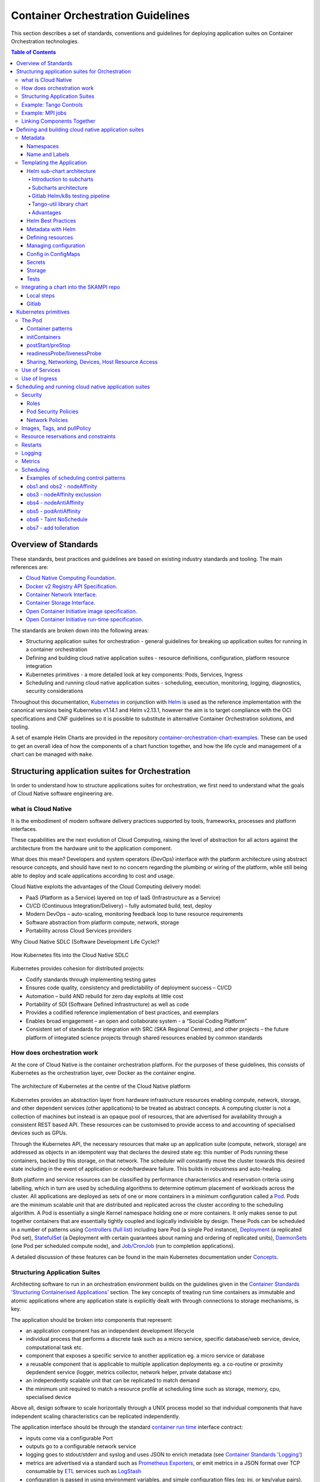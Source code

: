 .. doctest-skip-all
.. _orchestration-guide:

.. raw:: html

    <style>
        div .figborder p.caption {margin-top: 10px;}
    </style>

.. .. admonition:: The thing

..    You can make up your own admonition too.


**********************************
Container Orchestration Guidelines
**********************************

This section describes a set of standards, conventions and guidelines for deploying application suites on Container Orchestration technologies.

.. contents:: Table of Contents

Overview of Standards
=====================

These standards, best practices and guidelines are based on existing industry
standards and tooling.  The main references are:

* `Cloud Native Computing Foundation <https://www.cncf.io/>`_.
* `Docker v2 Registry API Specification <https://docs.docker.com/registry/spec/api/>`_.
* `Container Network Interface <https://github.com/containernetworking/cni>`_.
* `Container Storage Interface <https://github.com/container-storage-interface/spec>`_.
* `Open Container Initiative image specification <https://github.com/opencontainers/image-spec/releases/tag/v1.0.0>`_.
* `Open Container Initiative run-time specification <https://github.com/opencontainers/runtime-spec/releases/tag/v1.0.0>`_.

The standards are broken down into the following areas:

* Structuring application suites for orchestration - general guidelines for breaking up application suites for running in a container orchestration
* Defining and building cloud native application suites - resource definitions, configuration, platform resource integration
* Kubernetes primitives - a more detailed look at key components: Pods, Services, Ingress
* Scheduling and running cloud native application suites - scheduling, execution, monitoring, logging, diagnostics, security considerations


Throughout this documentation, `Kubernetes <https://kubernetes.io/>`_ in conjunction with `Helm <https://helm.sh/>`_ is used as the reference implementation with the canonical versions being Kubernetes v1.14.1 and Helm v2.13.1, however the aim is to target compliance with the OCI specifications and CNF guidelines so it is possible to substitute in alternative Container Orchestration solutions, and tooling.

A set of example Helm Charts are provided in the repository `container-orchestration-chart-examples <https://github.com/ska-telescope/container-orchestration-chart-examples>`_.  These can be used to get an overall idea of how the components of a chart function together, and how the life cycle and management of a chart can be managed with ``make``.


Structuring application suites for Orchestration
================================================

In order to understand how to structure applications suites for orchestration, we first need to understand what the goals of Cloud Native software engineering are.

what is Cloud Native
--------------------

It is the embodiment of modern software delivery practices supported by tools, frameworks, processes and platform interfaces.

These capabilities are the next evolution of Cloud Computing, raising the level of abstraction for all actors against the architecture from the hardware unit to the application component.

What does this mean?  Developers and system operators (DevOps) interface with the platform architecture using abstract resource concepts, and should have next to no concern regarding the plumbing or wiring of the platform, while still being able to deploy and scale applications according to cost and usage.

Cloud Native exploits the advantages of the Cloud Computing delivery model:

* PaaS (Platform as a Service) layered on top of IaaS (Infrastructure as a Service)
* CI/CD (Continuous Integration/Delivery) – fully automated build, test, deploy
* Modern DevOps – auto-scaling, monitoring feedback loop to tune resource requirements
* Software abstraction from platform compute, network, storage
* Portability across Cloud Services providers


Why Cloud Native SDLC (Software Development Life Cycle)?

.. _figure-1-kubernetes-sdlc:

.. figure:: Kubernetes-SDLC.dio.png
   :scale: 60%
   :alt: Cloud Native SDLC
   :align: center
   :figclass: figborder


   How Kubernetes fits into the Cloud Native SDLC

Kubernetes provides cohesion for distributed projects:

* Codify standards through implementing testing gates
* Ensures code quality, consistency and predictability of deployment success – CI/CD
* Automation – build AND rebuild for zero day exploits at little cost
* Portability of SDI (Software Defined Infrastructure) as well as code
* Provides a codified reference implementation of best practices, and exemplars
* Enables broad engagement – an open and collaborate system - a “Social Coding Platform”
* Consistent set of standards for integration with SRC (SKA Regional Centres), and other projects – the future platform of integrated science projects through shared resources enabled by common standards


How does orchestration work
---------------------------

At the core of Cloud Native is the container orchestration platform.  For the purposes of these guidelines, this consists of Kubernetes as the orchestration layer, over Docker as the container engine.

.. _figure-2-kubernetes-architecture:

.. figure:: Kubernetes-Architecture.dio.png
   :scale: 60%
   :alt: Kubernetes Architecture
   :align: center
   :figclass: figborder


   The architecture of Kubernetes at the centre of the Cloud Native platform

Kubernetes provides an abstraction layer from hardware infrastructure resources enabling compute, network, storage, and other dependent services (other applications) to be treated as abstract concepts.  A computing cluster is not a collection of machines but instead is an opaque pool of resources, that are advertised for availability through a consistent REST based API. These resources can be customised to provide access to and accounting of specialised devices such as GPUs.

Through the Kubernetes API, the necessary resources that make up an application suite (compute, network, storage) are addressed as objects in an idempotent way that declares the desired state eg: this number of Pods running these containers, backed by this storage, on that network.  The scheduler will constantly move the cluster towards this desired state including in the event of application or node/hardware failure.  This builds in robustness and auto-healing.

Both platform and service resources can be classified by performance characteristics and reservation criteria using labelling, which in turn are used by scheduling algorithms to determine optimum placement of workloads across the cluster.  All applications are deployed as sets of one or more containers in a minimum configuration called a `Pod <https://kubernetes.io/docs/concepts/workloads/pods/pod/>`_.  Pods are the minimum scalable unit that are distributed and replicated across the cluster according to the scheduling algorithm.  A Pod is essentially a single Kernel namespace holding one or more containers.  It only makes sense to put together containers that are essentially tightly coupled and logically indivisible by design.  These Pods can be scheduled in a number of patterns using `Controllers (full list) <https://kubernetes.io/docs/concepts/workloads/controllers/>`_ including bare Pod (a single Pod instance), `Deployment <https://kubernetes.io/docs/concepts/workloads/controllers/deployment/>`_ (a replicated Pod set), `StatefulSet <https://kubernetes.io/docs/concepts/workloads/controllers/statefulset/>`_ (a Deployment with certain guarantees about naming and ordering of replicated units), `DaemonSets <https://kubernetes.io/docs/concepts/workloads/controllers/daemonset/>`_ (one Pod per scheduled compute node), and `Job/CronJob <https://kubernetes.io/docs/concepts/workloads/controllers/jobs-run-to-completion/>`_ (run to completion applications).

A detailed discussion of these features can be found in the main Kubernetes documentation under `Concepts <https://kubernetes.io/docs/concepts/>`_.


Structuring Application Suites
------------------------------

Architecting software to run in an orchestration environment builds on the guidelines given in the `Container Standards 'Structuring Containerised Applications' <containerisation-standards.html#structuring-containerised-applications>`_ section.  The key concepts of treating run time containers as immutable and atomic applications where any application state is explicitly dealt with through connections to storage mechanisms, is key.

The application should be broken into components that represent:

* an application component has an independent development lifecycle
* individual process that performs a discrete task such as a micro service, specific database/web service, device, computational task etc.
* component that exposes a specific service to another application eg. a micro service or database
* a reusable component that is applicable to multiple application deployments eg. a co-routine or proximity depdendent service (logger, metrics collector, network helper, private database etc)
* an independently scalable unit that can be replicated to match demand
* the minimum unit required to match a resource profile at scheduling time such as storage, memory, cpu, specialised device

Above all, design software to scale horizontally through a UNIX process model so that individual components that have independent scaling characteristics can be replicated independently.

The application interface should be through the standard `container run time <containerisation-standards.html#running-containerised-applications>`_ interface contract:

* inputs come via a configurable Port
* outputs go to a configurable network service
* logging goes to stdout/stderr and syslog and uses JSON to enrich metadata (see `Container Standards 'Logging' <containerisation-standards.html#logging>`_)
* metrics are advertised via a standard such as `Prometheus Exporters <https://prometheus.io/docs/instrumenting/writing_exporters/>`_, or emit metrics in a JSON format over TCP consumable by `ETL <https://en.wikipedia.org/wiki/Extract,_transform,_load>`_ services such as `LogStash <https://www.elastic.co/products/logstash>`_
* configuration is passed in using environment variables, and simple configuration files (eg: ini, or key/value pairs).
* POSIX compliant storage IO is facilitated by bind mounted volumes.
* connections to DBMS, queuing technologies and object storage are managed through configuration.
* applications should have builtin recoverability so that prior state and context is automatically discovered on restart.  This enables the cluster to auto-heal by re-launching workloads on other resources when nodes fail (critical aspect of a micro-services architecture).

By structuring an application in this fashion, it can scale from the single instance desktop development environment up to a large parallel deployment in production without needing to have explicit understanding builtin for the plumbing and wiring of each specific environment because this is handled through external configuration at the Infrastructure management layer.


Example: Tango Controls
-----------------------

To help illustrate the Cloud Native application architecture concepts, a walk through of a Tango application suite is used.

A Tango Controller System environment is typically made up of the following:

* Database containing the system state eg: MySQL.
* DatabaseDS Tango device server.
* One or more Tango devices.
* Optional components - Tango REST interface, Tango logviewer, SysAdmin and debugging tools such as Astor and Jive.

These components map to the following Kubernetes resources:

* MySQL Database == StatefulSet.
* DatabaseDS == Deployment or StatefulSet.
* Tango REST interface == Deployment.
* Tango Device == bare Pod, or single replica Deployment.

This example does not take into consideration an HA deployment of MySQL, treating MySQL as a single instance StatefulSet.  Using a StatefulSet in this case gives the following guarantees above a Deployment:

* Stable unique network identifiers.
* Stable persistent storage.
* Ordered graceful deployment and scaling.
* Ordered automated rolling updates.

These characteristics are useful for stable service types such as databases and message queues.

DatabaseDS is a stateless and horizontally scalable service in it's own right (state comes from MySQL).  This makes it a fit for the Deployment (which in turn uses a ReplicaSet) or the StatefulSet.  Deployments are a good fit for stateless components that require high availability through mechanisms such as rolling upgrades.

The Tango Devices are single instance applications that act as a proxy between the 'real' hardware being controlled and the DatabaseDS service that provides each Tango Device with a gateway to the Tango cluster state database (MySQL).  Considering that in most cases, an upgrade to a Device Pod is likely to be a delete and replace, we can use the simplest case of a bare Pod which will enable us to name each Pod after it's intended device without the random suffix generated for Deployments.


Example: MPI jobs
-----------------

A typical MPI application consists of a head node, and worker nodes with the (run to completion) job being launched from the head node, which in turn controls the work distribution over the workers.

This can be broken in to:

* a generic component type that covers head node and worker nodes.
* a launcher that triggers the application on the designated head node.

These components map to the following Kubernetes resources:

* Worker node == DaemonSet or StatefulSet.
* Launcher and Head node == Job.

MPI jobs typically only require a single instance per physical compute node, and this is exactly the use case of DaemonSets where Kubernetes ensures exactly one instance of a Pod is running on each designated node.  Using Jobs enables the launcher and the head node to be combined.  Both Job and DaemonSet Pods will most likely need the same library and tools from MPI, so can be combined into a single container image.


Linking Components Together
---------------------------

Components of an application suite or even between suites should use `DNS <https://kubernetes.io/docs/concepts/services-networking/dns-pod-service/>`_ for service discovery.  This is achieved by using the `Service <https://kubernetes.io/docs/concepts/services-networking/service/>`_ resource.  Services should always be declared before Pods so that the automatic generation of associated Environment Variables happens in time for the subsequent Pods to discover them.  Service names are permanent and predictable, and are tied to the `Namespace <https://kubernetes.io/docs/concepts/overview/working-with-objects/namespaces/>`_ that a application suite is deployed in, for example in the namespace ``test``, the DatabaseDS Tango component can find the MySQL database ``tangodb`` using the name ``tangodb`` or ``tangodb.test``  which is distinctly different to the instance running in the ``qa`` namespace also named ``tangodb`` but addressable by ``tangodb.qa``.  This greatly simplifies configuration management for software deployment.


Defining and building cloud native application suites
=====================================================

All Kubernetes resource objects are described through the `REST based API <https://kubernetes.io/docs/reference/>`_.  The representations of the API documents are in either JSON or YAML, however the preference is for YAML as the description language as this tends to be more human readable.  The API representations are declarative, specifying the end desired state.  It is up to the Kubernetes scheduler to make this a reality.

It is important to use generic syntax and Kubernetes resource types.  Specialised resource types reduce portability of resource descriptors and templates, and increase dependency on 3rd party integrations.  This could lead to upgrade paralysis because the SDLC is out of our control.  An example of this might be using a non-standard 3rd party Database Operator for MySQL instead of the official `Oracle <https://github.com/oracle/mysql-operator>`_ one.

Metadata
--------

Each resource is described with:

* apiVersion - API version that this document should invoke
* kind - resource type (object) that is to be handled
* metadata - descriptive information including name, labels, annotations, namespace, ownership, references
* spec(ification) - the body of the specification for this resource type denoted by `kind`

The following is an example of the start of a StatefulSet for the Tango DatabaseDS:

.. container:: toggle

    .. container:: header

        Resource description

    .. code:: yaml

         ---
         apiVersion: apps/v1
         kind: StatefulSet
         metadata:
           name: databaseds-integration-tmc-webui-test
           labels:
             app.kubernetes.io/name: databaseds-integration-tmc-webui-test
             helm.sh/chart: integration-tmc-webui-0.1.0
             app.kubernetes.io/instance: test
             app.kubernetes.io/managed-by: helm
         spec:
           ...


Namespaces
~~~~~~~~~~

Even though it is possible to specify the namespace directly in the Metadata, it **SHOULD NOT** be, as this reduces the flexibility of any resource definition and templating solution employed such as Helm.  The namespace can be specified at run time eg: ``kubectl --namespace test apply -f resource-file.yaml``.


Name and Labels
~~~~~~~~~~~~~~~

Naming and labelling of all resources associated with a deployment should be consistent.  This ensures that deployments that land in the same namespace can be identified along with all inter-dependencies.  This is particulaly useful when using the ``kubectl`` command line tool as label based filtering can be employed to sieve out all related objects.

Labels are entirely flexible and free form, but as a minimum specify:

* the ``name`` and ``app.kubernetes.io/name`` with the same identifier with sufficient precision that the same application component deplyed in the same namespace can be distinguished eg: a concatenation of <application>-<suite>-<release>.  ``name`` and ``app.kubernetes.io/name`` are duplicated because label filter interaction between resources relies on labels eg: ``Service`` exposing ``Pods`` of a ``Deployment``.
* the labels of the deployment suite such as the ``helm.sh/chart`` for Helm, including the version.
* the ``app.kubernetes.io/instance`` (which is ``release``) of the deployment suite.
* ``app.kubernetes.io/managed-by`` what tooling is used to manage this deployment - most likely ``helm``.

Optional extras which are also useful for filtering are:

* ``app.kubernetes.io/version`` the component version.
* ``app.kubernetes.io/component`` the component type (most likely related to the primary container).
* ``app.kubernetes.io/part-of`` what kind of application suite this component belongs to.

The recommended core label set are described under `Kubernetes common labels <https://kubernetes.io/docs/concepts/overview/working-with-objects/common-labels/#labels>`_.


.. code:: yaml

    metadata:
      name: databaseds-integration-tmc-webui-test
      labels:
        app.kubernetes.io/name: databaseds-integration-tmc-webui-test
        helm.sh/chart: integration-tmc-webui-0.1.0
        app.kubernetes.io/instance: test
        app.kubernetes.io/version: "1.0.3"
        app.kubernetes.io/component: databaseds
        app.kubernetes.io/part-of: tango
        app.kubernetes.io/managed-by: helm


Using this labelling scheme enables filtering for all deployment related objects eg: ``kubectl get all -l helm.sh/chart=integration-tmc-webui-0.1.0,app.kubernetes.io/instance=test``.


.. container:: toggle

    .. container:: header

        kubectl label filtering

    .. code:: bash

        $ kubectl get all,configmaps,secrets,pv,pvc -l helm.sh/chart=integration-tmc-webui-0.1.0,app.kubernetes.io/instance=test
        NAME                                          READY   STATUS     RESTARTS   AGE
        pod/databaseds-integration-tmc-webui-test-0   1/1     Running    0          55s
        pod/rsyslog-integration-tmc-webui-test-0      1/1     Running    0          55s
        pod/tangodb-integration-tmc-webui-test-0      1/1     Running    0          55s
        pod/tangotest-integration-tmc-webui-test      1/1     Running    0          55s
        pod/webjive-integration-tmc-webui-test-0      0/6     Init:0/1   0          55s

        NAME                                            TYPE        CLUSTER-IP    EXTERNAL-IP   PORT(S)                                       AGE
        service/databaseds-integration-tmc-webui-test   ClusterIP   None          <none>        10000/TCP                                     55s
        service/rsyslog-integration-tmc-webui-test      ClusterIP   None          <none>        514/TCP,514/UDP                               55s
        service/tangodb-integration-tmc-webui-test      ClusterIP   None          <none>        3306/TCP                                      55s
        service/webjive-integration-tmc-webui-test      ClusterIP   10.97.135.8   <none>        80/TCP,5004/TCP,3012/TCP,8080/TCP,27017/TCP   55s

        NAME                                                     READY   AGE
        statefulset.apps/databaseds-integration-tmc-webui-test   1/1     55s
        statefulset.apps/rsyslog-integration-tmc-webui-test      1/1     55s
        statefulset.apps/tangodb-integration-tmc-webui-test      1/1     55s
        statefulset.apps/webjive-integration-tmc-webui-test      0/1     55s

        NAME                                                  CAPACITY   ACCESS MODES   RECLAIM POLICY   STATUS   CLAIM                                        STORAGECLASS   REASON   AGE
        persistentvolume/rsyslog-integration-tmc-webui-test   10Gi       RWO            Retain           Bound    default/rsyslog-integration-tmc-webui-test   standard                56s
        persistentvolume/tangodb-integration-tmc-webui-test   1Gi        RWO            Retain           Bound    default/tangodb-integration-tmc-webui-test   standard                55s
        persistentvolume/webjive-integration-tmc-webui-test   1Gi        RWO            Retain           Bound    default/webjive-integration-tmc-webui-test   standard                55s

        NAME                                                       STATUS   VOLUME                               CAPACITY   ACCESS MODES   STORAGECLASS   AGE
        persistentvolumeclaim/rsyslog-integration-tmc-webui-test   Bound    rsyslog-integration-tmc-webui-test   10Gi       RWO            standard       56s
        persistentvolumeclaim/tangodb-integration-tmc-webui-test   Bound    tangodb-integration-tmc-webui-test   1Gi        RWO            standard       55s
        persistentvolumeclaim/webjive-integration-tmc-webui-test   Bound    webjive-integration-tmc-webui-test   1Gi        RWO            standard       55s


.. _orchestration-guidelines-templating-application:

Templating the Application
--------------------------

While it is entirely possible to define all the necessary resources for an application suite to be deployed on Kubernetes in individual or a single YAML file, this approach is static and quickly reveals it's limitations in terms of creating reusable and composable application suites.  This is where `Helm Charts <https://helm.sh/>`_ have been adopted by the Kubernetes community as the leading templating solution for deployment.  Helm provides a mechanism for generically describing an application suite, separating out configuration, and rolling out deployment releases all done in a declarative 'configuration as code' style.  All Helm Charts should target a minimum of three environments:

* Minikube - the standalone developer environment.
* CI/CD - the Continuous Integration testing environment which is typically the same benchmark as Minikube.
* Production Cluster - the target production Kubernetes environment.

Minikube should be the default target environment for a Chart, as this will have the largest audience and should be optimised to work without modification of any configuration if possible.

When designing a Chart it is important to have clear separation of concerns:

* the application - essentially the containers to run.
* configuration - any variables that influence the application run time.
* resources - any storage, networking, configuration files, secrets, ACLs.

The general structure of a Chart should follow:

.. code:: bash

    charts/myapp/
            Chart.yaml          # A YAML file containing information about the chart
            LICENSE             # OPTIONAL: A plain text file containing the license for the chart
            README.md           # OPTIONAL: A human-readable README file
            requirements.yaml   # OPTIONAL: A YAML file listing dependencies for the chart
            values.yaml         # The default configuration values for this chart
            charts/             # A directory containing any charts upon which this chart depends.
            templates/          # A directory of templates that, when combined with values,
                                # will generate valid Kubernetes manifest files.
            templates/NOTES.txt # OPTIONAL: A plain text file containing short usage notes
            templates/tests     # A directory of test templates for running with 'helm test'

All template files in the ``templates/`` directory should be named in a readily identifiable way after the component that it contains, and if further clarification is required then it should be suffixed with the ``Kind`` of resource eg: ``tangodb.yaml`` contains the ``StatefulSet`` for the Tango database, and ``tangodb-pv.yaml`` contains the ``PersistentVolume`` declaration for the Tango database.  ``ConfigMaps`` should be clustered in ``configmaps.yaml`` and ``Secrets`` in ``secrets.yaml``.  The aim is to make it easy for others to understand the layout of application suite being deployed.

Helm sub-chart architecture
~~~~~~~~~~~~~~~~~~~~~~~~~~~

Introduction to subcharts
*************************
A chart can have one or more dependencies charts, called sub-charts. According to the `helm documentation <https://helm.sh/docs/chart_template_guide/subcharts_and_globals/>`_: 

* a chart is stand-alone (cannot depend on a parent chart),
* a sub-chart cannot access the values of its parent,
* a parent sub-chart can override values for its sub-charts and
* all charts (parent and sub-chart) can access the global values.

Let's consider two charts, A and B where A depends on B. The file Chart.yaml for the chart A will specify the dependency and in the values file it is possible for chart A to override any value of chart B. The following figure shows how to do it: 

.. _figure-subcharts-1:

.. figure:: A_parent_B.png
   :scale: 60%
   :alt: A parent of B
   :align: center
   :figclass: figborder


   Chart A parent of chart B

It is also important to consider the `operational aspects of using dependencies <https://helm.sh/docs/topics/charts/#helm>`_ which state that when Helm installs/upgrades a chart, the Kubernetes objects from the chart and all its dependencies are

* aggregated into a single set; then
* sorted by type followed by name; and then
* created/updated in that order.

This means that if chart A defines the following k8s resources: 

* namespace "A-Namespace"
* statefulset "A-StatefulSet"
* service "A-Service"
* and chart B defines the following k8s resources: 

* namespace “B-Namespace"
* statefulset “B-ReplicaSet"
* service “B-Service"

Then the result of the helm install command for chart A will be: 

* A-Namespace
* B-Namespace
* A-Service
* B-Service
* B-ReplicaSet
* A-StatefulSet.

Subcharts architecture
**********************
Considering the `Module Views <https://confluence.skatelescope.org/display/SWSI/Module+Views>`_ for the evolutionary prototype (section "Primary representation: MVP Uses in Kubernetes Deployment"), a partial dependency diagram for the helm charts available within the gitlab.com/ska-telescope group can be represented by the following diagram:

.. _figure-subcharts-2:

.. figure:: simple_skampi.png
   :scale: 60%
   :alt: Simple skampi diagram
   :align: center
   :figclass: figborder


   Simple skampi diagram

All charts depend on the tango-base and, in general, all charts could need the archiver and the webjive interface. At the moment, this is modelled in the repository skampi where all charts are Subcharts of a parent one called skampi and they are installed with helm templating instead of the normal installation. 
There are a number of disadvantages in this model specifically:

* Common testing, one place for all integration testing and not a clear distinction between system and integration tests
* Not easy to find logs: many tests on the same namespace
* Same namespace for many deployments
* No versioning: charts are not versioned

Three solutions have been proposed and described in the `Supporting model <https://confluence.skatelescope.org/display/SWSI/Supporting+model>`_ page:

#. One parent chart (umbrella) that contains everything needed and Subcharts with no dependency
#. Charts with dependencies and Subcharts enabled by levels
#. Charts with dependencies and Subcharts enabled with conditions and tags

The chosen solution is an hybrid approach which enables a single level hierarchy for the shared charts and umbrella charts for charts composition (i.e. specific deployment or testing purpose). The rational is: 

* Every chart can be deployed with its own tango eco-system
* Every chart can have tango-base, webjive and the archiver as dependencies

.. _figure-subcharts-2:

.. figure:: tmc_shared_charts.png
   :scale: 60%
   :alt: Chart TMC with shared charts
   :align: center
   :figclass: figborder


   Chart TMC with shared charts

Every dependency must have a common condition on it, so that it will be possible to disable the shared charts if they are included in the parent umbrella. For instance if there is the need (for testing purposes) to have the TMC and the OET charts together the result will be: 

.. _figure-subcharts-3:

.. figure:: tmc_oet_umbrella.png
   :scale: 60%
   :alt: Umbrella chart with tmc and oet
   :align: center
   :figclass: figborder


   Umbrella chart with tmc and oet charts

The initial model will become: 

.. _figure-subcharts-4:

.. figure:: umbrella_skampi.png
   :scale: 60%
   :alt: Umbrella chart for skampi
   :align: center
   :figclass: figborder


   Umbrella chart for skampi: initial model refactored

Gitlab Helm/k8s testing pipeline
********************************

In order to enable the GitLab pipeline to deploy and test the specific component each ska-telescope repository must: 

* contain at least one helm chart (i.e. starting point is skampi charts): `link to example <https://gitlab.com/ska-telescope/tango-example/-/tree/master/charts>`_
* have an environment (i.e. test): `link to example <https://gitlab.com/ska-telescope/tango-example/-/environments>`_
* adopt the Makefile for k8s testing: `link to example <­https://gitlab.com/ska-telescope/tango-example/-/blob/master/.make/k8s.mk>`_
* use the environment keywords: `link to example <­https://gitlab.com/ska-telescope/tango-example/-/blob/master/.gitlab-ci.yml#L108>`_
* have a common publish chart CI job step: `link to example <­https://gitlab.com/ska-telescope/tango-example/-/blob/master/.gitlab-ci.yml#L122>`_

Note also that each project/repository in the ska-telescope group has a `Kubernetes cluster already enabled <https://gitlab.com/ska-telescope/tango-example/-/clusters>`_. 

The test job of the GitLab pipeline needs to be: 

.. code:: yaml

    test:
    stage: test
    tags:
      - docker-executor
    image: nexus.engageska-portugal.pt/ska-docker/deploy:0.4.1
    script:
      - kubectl version
      - make install-chart
      - make wait
      - make smoketest
      - make test
    after_script:
      - make uninstall-chart
      - make delete_namespace
    environment:
      name: test
      kubernetes:
        namespace: ci-$CI_PROJECT_NAME-$CI_COMMIT_SHORT_SHA
    artifacts:
      name: "$CI_PROJECT_NAME-$CI_JOB_ID"
      paths:
        - "charts/build"
      reports:
        junit: charts/build/report.xml


where:

* make install:  installs the chart in the namespace specified in the environment tag
* make wait: wait for all jobs to be completed and all pods to be running
* make smoketest: checks that no containers are waiting
* make test: 

  1. Create a pod into the specified namespace
  2. Run pytests
  3. Return the tests results

* after_script: remove everything after tests

The artifacts are the output of the tests and it will have the report both in xml and json but also other information like the pytest output.

Tango-util library chart
************************

A library chart is a type of Helm chart that defines chart primitives or definitions which can be shared by Helm templates in other charts. In SKAMPI, many charts are a collections of device servers so it is possible to harmonize their definition with a library so to keep charts `DRY <https://it.wikipedia.org/wiki/Don%27t_repeat_yourself>`_.

The following diagram shows the data model for the harmonized values file:

.. _figure-subcharts-5:

.. figure:: values_data_model.png
   :scale: 100%
   :alt: Data model for the values file
   :align: center
   :figclass: figborder


   Data model for the values file

Elements: 

+--------------------------+-----------------------------------------------------------------------------------------------+
| Element                  | Description                                                                                   |
+--------------------------+-----------------------------------------------------------------------------------------------+
| Chart                    | collection of files that describe a related set of Kubernetes resources                       |
+--------------------------+-----------------------------------------------------------------------------------------------+
| Values                   | built-in objects of helm which provides access to values passed into the chart for templating |
+--------------------------+-----------------------------------------------------------------------------------------------+
| DsConfig                 | dsconfig file configuration                                                                   |
+--------------------------+-----------------------------------------------------------------------------------------------+
| DeviceServer             | TANGO Device Server                                                                           |
+--------------------------+-----------------------------------------------------------------------------------------------+
| Device                   | TANGO device                                                                                  |
+--------------------------+-----------------------------------------------------------------------------------------------+
| Global                   | Global values accessible by all charts                                                        |
+--------------------------+-----------------------------------------------------------------------------------------------+
| Labels                   | to be added to all Kubernetes resources                                                       |
+--------------------------+-----------------------------------------------------------------------------------------------+
| Environment variables    | Name/Value pair available in shell                                                            |
+--------------------------+-----------------------------------------------------------------------------------------------+
| Image                    | Detail of the docker image to be used                                                         |
+--------------------------+-----------------------------------------------------------------------------------------------+
| ResourceRequestandLimits | struct for characterise the resource requests and limits for a device server                  |
+--------------------------+-----------------------------------------------------------------------------------------------+
| DB                       | struct for characterise a DB software application                                             |
+--------------------------+-----------------------------------------------------------------------------------------------+


Rationale:
* Almost all helm charts in the Skampi repository are device server configurations so it appears natural to start the modelling from that concept
* The depends_on relationship has been added so that it is possible to extract the dependency map of the MVP prototype
* Every chart of the ska-telescope can have the shared charts in the dependency list 
* The annotations block has been added to enable GitLab’s Deploy Boards
* The DeviceServer struct specifies the shell args so that it is possible to start the related container instance of the linked image

Advantages
**********

With this architecture, a number of advantages can be obtained: 

* By using a separate deployment (i.e. Namespace) for each test, searching for all the logs of a particular test will be easy: example
* Requires teams to create versions of docker images and charts
* Avoids the use of docker-compose in favour of Kubernetes testing
* Harmonized values yml files (for «common» definitions i.e. TANGO device servers)
* Unit and integration testing within the repositories of teams
* Skampi testing becomes system testing

Helm Best Practices
~~~~~~~~~~~~~~~~~~~

The Helm community have a well defined set of `best practices <https://helm.sh/docs/chart_best_practices/>`_.  The following highlights key aspects of these practices that will help with achieving consistency and reliability.

* charts should be placed in a ``charts/`` directory within the parent project.
* chart names should be lowercase and hyphenated and must match the directory name eg. ``charts/my-app``.
* ``name``, ``version``, ``description``, ``home``, ``maintainers`` and ``sources`` must be included.
* ``version`` must follow the `Semantic Versioning <https://semver.org>`_ standards.
* the chart must pass the ``helm lint charts/<chart-name>`` test.

Example ``Chart.yaml`` file:

.. code:: yaml

    name: my-app
    version: 1.0.0
    description: Very important app
    keywords:
    - magic
    - mpi
    home: https://www.skatelescope.org/
    icon: http://www.skatelescope.org/wp-content/uploads/2016/07/09545_NEW_LOGO_2014.png
    sources:
    - https://github.com/ska-telescope/my-app
    maintainers:
    - name: myaccount
      email: myacount@skatelescope.org


Metadata with Helm
~~~~~~~~~~~~~~~~~~

All resources should have the following boilerplate metadata to ensure that all resources can be uniquely identified to the chart, application and release:

.. code:: yaml

    ...
    metadata:
    name: <component>-{{ template "my-app.name" . }}-{{ .Release.Name }}
    labels:
        app.kubernetes.io/name: <component>-{{ template "my-app.name" . }}-{{ .Release.Name }}
        helm.sh/chart: "{{ .Chart.Name }}-{{ .Chart.Version }}"
        app.kubernetes.io/instance: "{{ .Release.Name }}"
        app.kubernetes.io/managed-by: "{{ .Release.Service }}"
    ...


Defining resources
~~~~~~~~~~~~~~~~~~

The `Helm templating language <https://helm.sh/docs/chart_template_guide/>`_ is based on `Go template <https://godoc.org/text/template>`_.

All resources go in the ``templates/`` directory with the general rule is one Kubernetes resource per template file.  Files that render resources are suffixed ``.yaml`` whilst files that contain expressions and macros only go in files suffixed ``.tpl``.


.. container:: toggle

    .. container:: header

        Sample resource template for a Service generated by 'helm create mychart'

    .. code:: yaml

        apiVersion: v1
        kind: Service
        metadata:
        name: {{ include "mychart.fullname" . }}
        labels:
          app.kubernetes.io/name: {{ include "mychart.name" . }}
          helm.sh/chart: {{ include "mychart.chart" . }}
          app.kubernetes.io/instance: {{ .Release.Name }}
          app.kubernetes.io/managed-by: {{ .Release.Service }}
        spec:
          type: {{ .Values.service.type }}
          ports:
          - port: {{ .Values.service.port }}
            targetPort: http
            protocol: TCP
            name: http
          selector:
            app.kubernetes.io/name: {{ include "mychart.name" . }}
            app.kubernetes.io/instance: {{ .Release.Name }}


.. container:: toggle

    .. container:: header

        Expression or macro template generated by 'helm create mychart'

    .. code:: javascript

        {{/* vim: set filetype=mustache: */}}
        {{/*
        Expand the name of the chart.
        */}}
        {{- define "mychart.name" -}}
        {{- default .Chart.Name .Values.nameOverride | trunc 63 | trimSuffix "-" -}}
        {{- end -}}

        {{/*
        Create a default fully qualified app name.
        We truncate at 63 chars because some Kubernetes name fields are limited to this (by the DNS naming spec).
        If release name contains chart name it will be used as a full name.
        */}}
        {{- define "mychart.fullname" -}}
        {{- if .Values.fullnameOverride -}}
        {{- .Values.fullnameOverride | trunc 63 | trimSuffix "-" -}}
        {{- else -}}
        {{- $name := default .Chart.Name .Values.nameOverride -}}
        {{- if contains $name .Release.Name -}}
        {{- .Release.Name | trunc 63 | trimSuffix "-" -}}
        {{- else -}}
        {{- printf "%s-%s" .Release.Name $name | trunc 63 | trimSuffix "-" -}}
        {{- end -}}
        {{- end -}}
        {{- end -}}

        {{/*
        Create chart name and version as used by the chart label.
        */}}
        {{- define "mychart.chart" -}}
        {{- printf "%s-%s" .Chart.Name .Chart.Version | replace "+" "_" | trunc 63 | trimSuffix "-" -}}
        {{- end -}}

|


Tightly coupled resources may go in the same template file where they are logically linked or there is a form of dependency.

An example of logically linked resources are PersistentVolume and PersistentVolumeClaim definitions.  Keeping these together makes debugging and maintenance easier.


.. _persistentvolume-and-persistentvolumeclaim-definition:

.. container:: toggle

    .. container:: header

        PersistentVolume and PersistentVolumeClaim definitions

    .. code:: yaml

        ---
        kind: PersistentVolume
        apiVersion: v1
        metadata:
            name: tangodb-{{ template "tango-chart-example.name" . }}-{{ .Release.Name }}
            namespace: {{ .Release.Namespace }}
        labels:
            app.kubernetes.io/name: tangodb-{{ template "tango-chart-example.name" . }}
            app.kubernetes.io/instance: "{{ .Release.Name }}"
            app.kubernetes.io/managed-by: "{{ .Release.Service }}"
            helm.sh/chart: "{{ template "tango-chart-example.chart" . }}"
        spec:
            storageClassName: standard
            capacity:
                storage: 1Gi
            accessModes:
                - ReadWriteOnce
            hostPath:
                path: /data/tangodb-{{ template "tango-chart-example.name" . }}/

        ---
        apiVersion: v1
        kind: PersistentVolumeClaim
        metadata:
            name: tangodb-{{ template "tango-chart-example.name" . }}-{{ .Release.Name }}
            namespace: {{ .Release.Namespace }}
        labels:
            app.kubernetes.io/name: tangodb-{{ template "tango-chart-example.name" . }}
            app.kubernetes.io/instance: "{{ .Release.Name }}"
            app.kubernetes.io/managed-by: "{{ .Release.Service }}"
            helm.sh/chart: "{{ template "tango-chart-example.chart" . }}"
        spec:
            storageClassName: standard
            accessModes:
                - ReadWriteOnce
            resources:
                requests:
                    storage: 1Gi
            volumeName: tangodb-{{ template "tango-chart-example.name" . }}-{{ .Release.Name }}

An example of dependency is the declaration of a Service before the associated Pod/Deployment/StatefulSet/DaemonSet.  The Pod will get the `environment variables <https://kubernetes.io/docs/concepts/services-networking/service/#environment-variables>`_ set from the Service as this will be evaluated by the Kubernetes API first as guaranteed by being in the same template file.


.. container:: toggle

    .. container:: header

        Service before the associated Pod/Deployment

    .. code:: yaml

        ---
        apiVersion: v1
        kind: Service
        metadata:
        name: tango-rest-{{ template "tango-chart-example.name" . }}-{{ .Release.Name }}
        namespace: {{ .Release.Namespace }}
        labels:
          app.kubernetes.io/name: tango-rest-{{ template "tango-chart-example.name" . }}
          app.kubernetes.io/instance: "{{ .Release.Name }}"
          app.kubernetes.io/managed-by: "{{ .Release.Service }}"
          helm.sh/chart: "{{ template "tango-chart-example.chart" . }}"
        spec:
          type: ClusterIP
          ports:
          - name: rest
            port: 80
            targetPort: rest
            protocol: TCP
          selector:
            app.kubernetes.io/name: tango-rest-{{ template "tango-chart-example.name" . }}
            app.kubernetes.io/instance: "{{ .Release.Name }}"

        ---
        apiVersion: extensions/v1beta1
        kind: Deployment
        metadata:
          name: tango-rest-{{ template "tango-chart-example.name" . }}-{{ .Release.Name }}
          namespace: {{ .Release.Namespace }}
        labels:
          app.kubernetes.io/name: tango-rest-{{ template "tango-chart-example.name" . }}
          app.kubernetes.io/instance: "{{ .Release.Name }}"
          app.kubernetes.io/managed-by: "{{ .Release.Service }}"
          helm.sh/chart: "{{ template "tango-chart-example.chart" . }}"
        spec:
          replicas: {{ .Values.tangorest.replicas }}
          template:
            metadata:
              labels:
                app.kubernetes.io/name: tango-rest-{{ template "tango-chart-example.name" . }}
                app.kubernetes.io/instance: "{{ .Release.Name }}"
                app.kubernetes.io/managed-by: "{{ .Release.Service }}"
                helm.sh/chart: "{{ template "tango-chart-example.chart" . }}"
            spec:
              containers:
              - name: tango-rest
                image: "{{ .Values.tangorest.image.registry }}/{{ .Values.tangorest.image.image }}:{{ .Values.tangorest.image.tag }}"
                imagePullPolicy: {{ .Values.tangorest.image.pullPolicy }}
                command:
                - /usr/local/bin/wait-for-it.sh
                - databaseds-{{ template "tango-chart-example.name" . }}-{{ .Release.Name }}:10000
                - --timeout=30
                - --strict
                - --
                - /usr/bin/supervisord
                - --configuration
                - /etc/supervisor/supervisord.conf
                env:
                  - name: TANGO_HOST
                    value: databaseds-{{ template "tango-chart-example.name" . }}-{{ .Release.Name }}:10000
                ports:
                  - name: rest
                    containerPort: 8080
                    protocol: TCP
            restartPolicy: Always
        {{- with .Values.nodeSelector }}
            nodeSelector:
        {{ toYaml . | indent 8 }}
        {{- end }}
        {{- with .Values.affinity }}
            affinity:
        {{ toYaml . | indent 8 }}
        {{- end }}
        {{- with .Values.tolerations }}
            tolerations:
        {{ toYaml . | indent 8 }}
        {{- end }}


.. note::

    It may also be necessary to consider the alphabetic ordering of template files, if there is a declaration dependency wider than the immediate file, for instance when s ``Service`` definition and it's environment variables are necessary for multiple Deployment/StatefulSet/DaemonSet definitions.  In this case, it maybe necessary to use a numerical file prefix such as 00-service-and-pod.yaml, 01-db-statefulset.yaml ...

Use comments liberally in the template files to describe the intended purpose of the resource declarations and any other features of the template markup.  ``#`` YAML comments get copied through to the rendered template output and are a valuable help when debugging template issues with ``helm template charts/chart-name/ ...`` .


.. _managing-configuration:

Managing configuration
~~~~~~~~~~~~~~~~~~~~~~

Helm charts and the Go templating engine enable separation of application management concerns along multiple lines:

* resources are broken out into related and named templates.
* Application specific configuration values are placed in ``ConfigMaps``.
* volatile run time configuration values are placed in the ``values.yaml`` file, and then templated into ``ConfigMaps``, container commandline parameters or environment variables as required.
* sensitive configuration is placed in ``Secrets``.
* template content is programable (iterators and operators) and this can be parameterised at template rendering time.


Variable names for template substitution should observe the following rules:

* Use camel-case or lowercase variable names - never hyphenated.
* Structure parameter values in shallow nested structures to make it easier to pass on the Helm command line eg: ``--set tangodb.db.connection.host=localhost`` is convoluted compared to ``--set tangodb.host=localhost``.
* Use explicitly typed values eg: ``enabled: false`` is not ``enabled: "false"``.
* Be careful of how YAML parsers coerce value types - long integers get coerced into scientific notation so if in doubt use strings and type casting eg: ``foo: "12345678"`` and ``{{ .Values.foo | int }}``.
* use comments in the ``values.yaml`` liberally to describe the intended purpose of variables.


Config in ConfigMaps
~~~~~~~~~~~~~~~~~~~~

``ConfigMaps`` can be used to `populate <https://kubernetes.io/docs/tasks/configure-pod-container/configure-pod-configmap/>`_ ``Pod`` configuration files, environment variables and command line parameters where the values are largely stable, and should not be bundled with the container itself.  This should include any (small) data artefacts that could be different (hence configured) between different instances of the running containers.  Even files that already exist inside a given container image can be overwritten by using the ``volumeMounts`` example below.

.. container:: toggle

    .. container:: header

        ConfigMap values in Pods

    .. code:: yaml

        ---
        apiVersion: v1
        kind: ConfigMap
        metadata:
          name: special-config
          namespace: default
        data:
          SPECIAL_LEVEL: very
          SPECIAL_TYPE: charming
          example.ini: |-
            property.1=value-1
            property.2=value-2
            property.3=value-3
        ---
        apiVersion: v1
        kind: Pod
        metadata:
         name: dapi-test-pod
        spec:
          containers:
            - name: test-container
              image: k8s.gcr.io/busybox
              # accessing ConfigMap values in the commandline fron env vars
              command: [ "/bin/sh", "-c", "echo $(SPECIAL_LEVEL_KEY) $(SPECIAL_TYPE_KEY); cat /etc/config/example.ini" ]
              env:
                # reference the map and key to assign to env var
                - name: SPECIAL_LEVEL_KEY
                  valueFrom:
                    configMapKeyRef:
                      name: special-config
                      key: SPECIAL_LEVEL
                - name: SPECIAL_TYPE_KEY
                  valueFrom:
                    configMapKeyRef:
                      name: special-config
                      key: SPECIAL_TYPE
              volumeMounts:
              # mount a ConfigMap file blob as a configuration file
              - name: config-volume
                mountPath: /etc/config/example.ini
                subPath: example.ini
                readOnly: true
          volumes:
            - name: config-volume
              configMap:
                # Provide the name of the ConfigMap containing the files you want
                # to add to the container
                name: special-config
          restartPolicy: Never
        # check the logs with kubectl logs dapi-test-pod
        # clean up with kubectl delete pod/dapi-test-pod configmap/special-config

Where configuration objects are large or have a sensitive format, then separate these out from the ``configmaps.yaml`` file, and then include them using the template directive: ``tpl (.Files.Glob "configs/*").AsConfig . )`` where the ``configs/`` directory is relative to the ``charts/my-chart`` directory.

.. container:: toggle

    .. container:: header

        ConfigMap file blobs separated

    .. code:: yaml

        ---
        apiVersion: v1
        kind: ConfigMap
        metadata:
        name: config-{{ template "tango-chart-example.name" . }}-{{ .Release.Name }}
        labels:
            app.kubernetes.io/name: config-{{ template "tango-chart-example.name" . }}-{{ .Release.Name }}
            app.kubernetes.io/instance: "{{ .Release.Name }}"
            app.kubernetes.io/managed-by: "{{ .Release.Service }}"
            helm.sh/chart: "{{ template "tango-chart-example.chart" . }}"
        data:
        {{ (tpl (.Files.Glob "configs/*").AsConfig . ) | indent 2  }}



Secrets
~~~~~~~

``Secrets`` information is treated in almost exactly the same way as ``ConfigMaps``.  While the default configuration (as at v1.14.x) is for ``Secrets`` to be stored as Base64 encoded in the etcd database, it is possible and expected that the Kubernetes cluster will be configured with `encryption at rest (available from v1.13) <https://kubernetes.io/docs/tasks/administer-cluster/encrypt-data/>`_.  All account details, passwords, tokens, keys and certificates should be extracted and managed using ``Secrets``.

As was for ``ConfigMaps``, separate ``Secrets`` out into the ``secrets.yaml`` template.


.. container:: toggle

    .. container:: header

        Secret values in Pods

    .. code:: yaml

        ---
        apiVersion: v1
        kind: Secret
        metadata:
          name: mysecret
        type: Opaque
        stringData:
          username: myuser
          password: mypassword
          config.yaml: |-
            apiUrl: "https://my.api.com/api/v1"
            username: myuser
            password: mypassword

        ---
        apiVersion: v1
        kind: Pod
        metadata:
          name: secret-env-pod
        spec:
          containers:
          - name: mycontainer
            image: k8s.gcr.io/busybox
            # accessing Secret values in the commandline fron env vars
            command: [ "/bin/sh", "-c", "echo $(SECRET_USERNAME) $(SECRET_PASSWORD); cat /etc/config/example.yaml" ]
            env:
            - name: SECRET_USERNAME
              valueFrom:
                secretKeyRef:
                  name: mysecret
                  key: username
            - name: SECRET_PASSWORD
              valueFrom:
                secretKeyRef:
                  name: mysecret
                  key: password
            volumeMounts:
            - name: foo
              mountPath: "/etc/config"
          volumes:
          - name: foo
            secret:
              secretName: mysecret
              items:
              - key: config.yaml
                path: example.yaml
                mode: 511
          restartPolicy: Never
        # check the logs with kubectl logs secret-env-pod
        # clean up with kubectl delete pod/secret-env-pod secret/mysecret


Where sensitive data objects are large or have a sensitive format, then separate these out from the ``secrets.yaml`` file, and then include them using the template directive: ``tpl (.Files.Glob "secrets/*").AsSecrets . )`` where the ``secrets/`` directory is relative to the ``charts/my-chart`` directory.

.. container:: toggle

    .. container:: header

        Secret file blobs separated

    .. code:: yaml

        ---
        apiVersion: v1
        kind: Secret
        metadata:
        name: secret-{{ template "tango-chart-example.name" . }}-{{ .Release.Name }}
        labels:
            app.kubernetes.io/name: secret-{{ template "tango-chart-example.name" . }}-{{ .Release.Name }}
            app.kubernetes.io/instance: "{{ .Release.Name }}"
            app.kubernetes.io/managed-by: "{{ .Release.Service }}"
            helm.sh/chart: "{{ template "tango-chart-example.chart" . }}"
        type: Opaque
        data:
        {{ (tpl (.Files.Glob "secrets/*").AsSecrets . ) | indent 2  }}

Storage
~~~~~~~

``PersistentVolumes`` and partner ``PersistentVolumeClaims`` should be defined by default in a separate template.  This template should be bracketed with a switch to enable the storage declaration to be :ref:`turned off  <persistentvolume-and-persistentvolumeclaim-definition>` (eg: ``{{ if .Values.tangodb.createpv }}``), which will most likely be dependent on, and optimised for each environment.

On the ``PersistentVolume``:

* All storage should be treated as ephemeral by setting ``persistentVolumeReclaimPolicy: Delete``.
* Explicitly set volume mode eg: ``volumeMode: Filesystem`` so that it is clear whether ``Filesystem`` or ``Block`` is being requested.
* Explicitly set the access mode eg: ``ReadWriteOnce, ReadOnlyMany, or ReadWriteMany`` so that it is clear what access rights containers are expected to have.
* always specify the storage class - this should always default to ``standard`` eg: ``storageClassName: standard`` given that the default target environment is Minikube.

On the ``PersistentVolumeClaim``:

* Always specify the matching storage class eg: ``storageClassName: standard``, so that it will bind to the intended ``PersistentVolume`` storage class.
* Where possible, always specify an explicit ``PersistentVolume`` with ``volumeName`` eg: ``volumeName: tangodb-tango-chart-example-test``.  This will force the ``PersistentVolumeClaim`` to bind to a specific ``PersistentVolume`` and storage class, avoiding the loosely binding issues that volumes can have.

Tests
~~~~~

Helm Chart tests live in the ``templates/tests`` directory, and are essentially one ``Pod`` per file that must be run-to-completion (i.e. ``restartPolicy: Never``).  These ``Pods`` are annotated in one of two ways:

* ``"helm.sh/hook": test-success`` - ``Pod`` is expected to exit with return code ``0``
* ``"helm.sh/hook": test-failure`` - ``Pod`` is expected to exit with return code ``not equal 0``

This is a simple solution for test assertions at the ``Pod`` scale.

As with any other resource definition, tests should have name and metadata correctly scoping them.  End the ``Pod`` name with a string that indicates what the test is suffixed with ``-test``.

Helm tests, must be self contained are should be atomic and non-destructive as the intention is that a chart user can use the tests to determine that the chart installed correctly.  As with the following example, the test is for checking that ``Pods`` can reach the DatabaseDS service.  Other tests might be checking services are correctly exposed via ``Ingress``.

.. container:: toggle

    .. container:: header

        Helm Chart test Pod - metadata and annotations on a simple connection test

    .. code:: yaml

        ---
        apiVersion: v1
        kind: Pod
        metadata:
          name: databaseds-{{ template "tango-chart-example.name" . }}-{{ .Release.Name }}-connection-test
          namespace: {{ .Release.Namespace }}
          labels:
            app.kubernetes.io/name: databaseds-{{ template "tango-chart-example.name" . }}
            app.kubernetes.io/instance: "{{ .Release.Name }}"
            app.kubernetes.io/managed-by: "{{ .Release.Service }}"
            helm.sh/chart: "{{ template "tango-chart-example.chart" . }}"
          annotations:
            "helm.sh/hook": test-success
        spec:
          {{- if .Values.pullSecrets }}
          imagePullSecrets:
          {{- range .Values.pullSecrets }}
            - name: {{ . }}
          {{- end}}
          {{- end }}
          containers:
          - name: databaseds-{{ template "tango-chart-example.name" . }}-{{ .Release.Name }}-connection-test
            image: "{{ .Values.powersupply.image.registry }}/{{ .Values.powersupply.image.image }}:{{ .Values.powersupply.image.tag }}"
            imagePullPolicy: {{ .Values.powersupply.image.pullPolicy }}
            command:
              - sh
            args:
              - -c
              - "( retry --max=10 -- tango_admin --ping-device test/power_supply/1 ) && echo 'test OK'"
            env:
            - name: TANGO_HOST
              value: databaseds-{{ template "tango-chart-example.name" . }}-{{ .Release.Name }}:10000
          restartPolicy: Never

.. _integrating-a-chart-into-the-skampi-repo:

Integrating a chart into the SKAMPI repo
----------------------------------------

.. admonition:: Prerequisites

  - Verify that Docker, kubectl, Minikube and Helm are installed and working properly - refer to :ref:`verify-k8s`.
  - The required docker images have been uploaded to and are available from `Nexus <https://nexus.engageska-portugal.pt/#browse/search/docker>`_, see `docker upload instructions <uploading-docker-nexus.html>`__

To integrate a helm chart into the `SKAMPI` repo, follow these steps:

Local steps
~~~~~~~~~~~

- Clone the `SKAMPI` repo, available `here <https://gitlab.com/ska-telescope/skampi>`_.

- Add a directory in `charts` with a descriptive name

- Add your helm chart and associated files within that directory

- Check the validity of the chart

    - Verify that the chart is formatted correctly

      .. code:: bash

          helm lint ./charts/<your_chart_directory>/

    - Verify that the templates are rendered correctly and the output is as expected

        .. code:: bash

            helm install --dry-run --debug ./charts/<your_chart_directory>/

        - For some debugging tips refer to: `debugging tips <https://github.com/helm/helm/blob/master/docs/chart_template_guide/debugging.md>`_.

    - Check that your chart deploys locally (utilising minikube as per our standards) and behaves as expected

      .. code:: bash

        make deploy KUBE_NAMESPACE=integration
        make deploy KUBE_NAMESPACE=integration HELM_CHART=<your_chart_directory>

- Once functionality has been confirmed, go ahead and commit and push the changes

Gitlab
~~~~~~

Once the changes had been pushed it will be built in Gitlab.
Find the pipeline builds at `https://gitlab.com/ska-telescope/skampi/pipelines <https://gitlab.com/ska-telescope/skampi/pipelines>`_.

If the pipeline completes successfully, the full integration environment will be available at `https://integration.engageska-portugal.pt <https://integration.engageska-portugal.pt>`_.

Kubernetes primitives
=====================

The following focuses on the core Kubernetes primitives - Pod, Service, and Ingress.  These provide the core delivery chain of a networked application to the end consumer.

The Pod
-------

The ``Pod`` is the basic deployable application unit in Kubernetes, and provides the primary configurable context of an application component.  Within this construct, all configuration and resources are plugged in to the application.

.. _patterns-and-lifecycle-hooks-examples:

This is a complete example that demonstrates container patterns, initContainers and life-cycle hooks discussed in the following sections.

.. container:: toggle

    .. container:: header

        Container patterns and life-cycle hooks

    .. code:: yaml

        ---
        kind: Service
        apiVersion: v1
        metadata:
          name: pod-examples
        spec:
          type: ClusterIP
          selector:
            app: pod-examples
          ports:
          - name: http
            protocol: TCP
            port: 80
            targetPort: http

        ---
        apiVersion: extensions/v1beta1
        kind: Deployment
        metadata:
          name: pod-examples
          labels:
            app: pod-examples
        spec:
          replicas: 1
          template:
            metadata:
              labels:
                app: pod-examples
            spec:
              volumes:
              # lifecyle containers as hooks share state using volumes
              - name: shared-data
                emptyDir: {}
              - name: the-end
                hostPath:
                  path: /tmp
                  type: Directory

              initContainers:
              # initContainers can initialise data, and do pre-flight checks
              - name: init-container
                image: alpine
                command: ['sh', '-c', "echo 'initContainer says: hello!' > /pod-data/status.txt"]
                volumeMounts:
                - name: shared-data
                  mountPath: /pod-data

              containers:
              # primary data generator container
              - name: main-app-container
                image: alpine
                command: ["/bin/sh"]
                args: ["-c", "while true; do echo 'Main app says: ' `date` >> /pod-data/status.txt; sleep 5;done"]
                lifecycle:
                  # postStart hook is async task called on Pod boot
                  # useful for async container warmup tasks that are not hard dependencies
                  # definitely not guaranteed to run before main container command
                  postStart:
                    exec:
                      command: ["/bin/sh", "-c", "echo 'Hello from the postStart handler' >> /pod-data/status.txt"]
                  # preStop hook is async task called on Pod termination
                  # useful for initiating termination cleanup tasks
                  # definitely not guaranteed to complete before container termination (sig KILL)
                  preStop:
                    exec:
                      command: ["/bin/sh", "-c", "echo 'Hello from the preStop handler' >> /the-end/last.txt"]
                volumeMounts:
                - name: shared-data
                  mountPath: /pod-data
                - name: the-end
                  mountPath: /the-end

              # Sidecar helper that exposes data over http
              - name: sidecar-nginx-container
                image: nginx
                ports:
                  - name: http
                    containerPort: 80
                    protocol: TCP
                volumeMounts:
                - name: shared-data
                  mountPath: /usr/share/nginx/html
                livenessProbe:
                  httpGet:
                    path: /index.html
                    port: http
                readinessProbe:
                  httpGet:
                    path: /index.html
                    port: http

              # Ambassador pattern used as a proxy or shim to access external inputs
              # gets date from Google and adds it to input
              - name: ambassador-container
                image: alpine
                command: ["/bin/sh"]
                args: ["-c", "while true; do echo 'Ambassador says: '`wget -S -q 'https://google.com/' 2>&1 | grep -i '^  Date:' | head -1 | sed 's/^  [Dd]ate: //g'` > /pod-data/input.txt; sleep 60; done"]
                volumeMounts:
                - name: shared-data
                  mountPath: /pod-data

              # Adapter pattern used as a proxy or shim to generate/render outputs
              # fit for external consumption (similar to Sidecar)
              # reformats input data from sidecar and ambassador ready for output
              - name: adapter-container
                image: alpine
                command: ["/bin/sh"]
                args: ["-c", "while true; do cat /pod-data/status.txt | head -3 > /pod-data/index.html; cat /pod-data/input.txt | head -1 >> /pod-data/index.html; cat /pod-data/status.txt | tail -1 >> /pod-data/index.html;  echo 'All from your friendly Adapter' >> /pod-data/index.html; sleep 5; done"]
                volumeMounts:
                - name: shared-data
                  mountPath: /pod-data

This will produce output that demonstrates each of the containers fulfilling their role:

    .. code:: bash

        $ curl http://`kubectl get service/pod-examples -o jsonpath="{.spec.clusterIP}"`
        initContainer says: hello!
        Main app says:  Thu May 2 03:45:42 UTC 2019
        Hello from the postStart handler
        Ambassador says: Thu, 02 May 2019 03:45:55 GMT
        Main app says:  Thu May 2 03:46:12 UTC 2019
        All from your friendly Adapter

        $ kubectl delete deployment/pod-examples service/pod-examples
        deployment.extensions "pod-examples" deleted
        service "pod-examples" deleted
        piers@wattle:~$ cat /tmp/last.txt
        Hello from the preStop handler

Container patterns
~~~~~~~~~~~~~~~~~~

The ``Pod`` is a cluster of one or more containers that share the same resource namespaces.  This enables the Pod cluster to communicate as though they are on the same host which is ideal for preserving the one-process-per-container ideal, but be able to deliver orchestrated processes as a single application that can be separately maintained.

All ``Pod`` deployments should be designed around having a core or leading container.  All other containers in the ``Pod`` provide auxillary or secondary services.  There are three main patterns for multi-container ``Pods``:

* Sidecar - extend the primary container functionality eg: adds logging, metrics, health checks (as input to livenessProbe/readinessProbe).
* Ambasador - container that acts as an out-bound proxy for the primary container by handling translations to external services.
* Adapter - container that acts as an in-bound proxy for the primary container aligning interfaces with alternative standards.


initContainers
~~~~~~~~~~~~~~

Any serial container action that does not neatly fit into the one-process-per-container pattern, should be placed in an ``initContainer``.  These are typically actions like initialising databases, checking for upgrade processes, executing migrations.  ``initContainer`` are executed in order, and if any one of them fails, the ``Pod`` will be restarted inline with the ``restartPolicy``.  With this behaviour, it is important to ensure that the ``initContainer`` actions are idempotent, or there will be harmful side effects on restarts.

postStart/preStop
~~~~~~~~~~~~~~~~~

Life-cycle hooks have very few effective usecases as there is no guarantee that a ``postStart`` task will run before the main container command does (this is demonstrated above), and there is no guarantee that a ``preStop`` task (which is only issued when a Pod is terminated - not completed) will complete before the ``KILL`` signal is issued to the parent container after the cluster wide configured grace period (30s).

The value of the lifecycle hooks are generally reserved for:

* ``postStart`` - running an asynchronous non-critical task in the parent container that would otherwise slow down the boot time for the ``Pod`` and impact service availability.
* ``preStop`` - initiating asynchronous clean up tasks via an external service - essentially an opportunity to send a quick message out before the ``Pod`` is fully terminated.


readinessProbe/livenessProbe
~~~~~~~~~~~~~~~~~~~~~~~~~~~~

Readiness probes are used by the scheduler to determine whether the container is in a state ready to serve requests.
Liveness probes are used by the scheduler to determine whether the container continues to be in a healthy state for serving requests.
Where possible, ``livenessProbe`` and ``readinessProbe`` should be specified.  This is automatically used to calculate whether a ``Pod`` is available and healthy and whether it should be added and load balanced in a ``Service``.  These features can play an important role in the continuity of service when clusters are auto-healed, workloads are shifted from node to node, or during rolling updates to deployments.

The following shows the registered probes and their status for the :ref:`sidecar container in the examples above  <patterns-and-lifecycle-hooks-examples>`:

    .. code:: bash

        $ kubectl describe deployment.apps/pod-examples
        ...
        sidecar-nginx-container:
            Image:        nginx
            Port:         80/TCP
            Host Port:    0/TCP
            Liveness:     http-get http://:http/index.html delay=0s timeout=1s period=10s #success=1 #failure=3
            Readiness:    http-get http://:http/index.html delay=0s timeout=1s period=10s #success=1 #failure=3
            Environment:  <none>
            Mounts:
            /usr/share/nginx/html from shared-data (rw)
        ...

While probes can be a `command <https://kubernetes.io/docs/tasks/configure-pod-container/configure-liveness-readiness-probes/#define-a-liveness-command>`_, it is better to make health checks an http service that is combined with an application `metrics handler <https://github.com/prometheus/docs/blob/master/content/docs/instrumenting/exposition_formats.md>`_ so that external applications can use the same feature to do health checking (eg: `Prometheus <https://prometheus.io/>`_, or `Icinga <https://icinga.com/>`_).

Sharing, Networking, Devices, Host Resource Access
~~~~~~~~~~~~~~~~~~~~~~~~~~~~~~~~~~~~~~~~~~~~~~~~~~

Sharing resources is often the bottle neck in High Performance Computing, and where the greatest attention to detail is required with containerised applications in order to gain acceptable performance and efficency.

Containers within a ``Pod`` can share resources with each other directly using shared volumes, network, and memory.  These are the preferred methods because they are cross-platform portable for containers in general, Kubernetes and OS/hardware.

The following example demonstrates how to share memory as a volume between containers:

.. container:: toggle

    .. container:: header

        Pod containers sharing memory

    .. code:: yaml

        ---
        kind: Service
        apiVersion: v1
        metadata:
          name: pod-sharing-memory-examples
          labels:
            app: pod-sharing-memory-examples
        spec:
          type: ClusterIP
          selector:
            app: pod-sharing-memory-examples
          ports:
          - name: ncat
            protocol: TCP
            port: 5678
            targetPort: ncat

        ---
        apiVersion: extensions/v1beta1
        kind: Deployment
        metadata:
          name: pod-sharing-memory-examples
          labels:
            app: pod-sharing-memory-examples
        spec:
          replicas: 1
          template:
            metadata:
              labels:
                app: pod-sharing-memory-examples
            spec:
              containers:
              # Producer - write to shared memory
              - name: producer-container
                image: python:3.7
                command: ["/bin/sh"]
                args: ["-c", "python3 /src/mmapexample.py -p; sleep infinity"]
                volumeMounts:
                - name: src
                  mountPath: /src/mmapexample.py
                  subPath: mmapexample.py
                  readOnly: true
                - mountPath: /dev/shm
                  name: dshm

              # Consumer - read from shared memory and publish on 5678
              - name: consumer-container
                image: python:3.7
                command: ["/bin/sh"]
                # mutating container - this is bad practice but we need netcat for this example
                args: ["-c", "apt-get update; apt-get -y install netcat-openbsd; python3 -u /src/mmapexample.py | nc -l -k -p 5678; sleep infinity"]
                ports:
                - name: ncat
                  containerPort: 5678
                  protocol: TCP
                volumeMounts:
                - name: src
                  mountPath: /src/mmapexample.py
                  subPath: mmapexample.py
                  readOnly: true
                - mountPath: /dev/shm
                  name: dshm

              volumes:
                - name: src
                  configMap:
                    name: pod-sharing-memory-examples
                - name: dshm
                  emptyDir:
                    medium: Memory

            # test with:
            # $ nc `kubectl get service/pod-sharing-memory-examples -o jsonpath="{.spec.clusterIP}"` 5678
            # Producers says: 2019-05-05 19:21:10
            # Producers says: 2019-05-05 19:21:11
            # Producers says: 2019-05-05 19:21:12
            # $ kubectl delete deployment,svc,configmap -l app=pod-sharing-memory-examples
            # deployment.extensions "pod-sharing-memory-examples" deleted
            # service "pod-sharing-memory-examples" deleted
            # configmap "pod-sharing-memory-examples" deleted
            # debug with: kubectl logs -l app=pod-sharing-memory-examples -c producer-container

        ---
        apiVersion: v1
        kind: ConfigMap
        metadata:
          name: pod-sharing-memory-examples
          labels:
            app: pod-sharing-memory-examples
        data:
          mmapexample.py: |-
            #!/usr/bin/env python3
            # -*- coding: utf-8 -*-
            """ example mmap python client
            """

            import datetime
            import time
            import getopt
            import os
            import os.path
            import sys
            import logging
            from collections import namedtuple
            import mmap
            import signal


            def parse_opts():
                """ Parse out the command line options
                """
                options = {
                    'mqueue': "/example_shared_memory_queue",
                    'debug': False,
                    'producer': False
                }

                try:
                    (opts, _) = getopt.getopt(sys.argv[1:],
                                            'dpm:',
                                            ["debug",
                                            "producer"
                                            "mqueue="])
                except getopt.GetoptError:
                    print('mmapexample.py [-d -p -m <message_queue_name>]')
                    sys.exit(2)

                dopts = {}
                for (key, value) in opts:
                    dopts[key] = value
                if '-p' in dopts:
                    options['producer'] = True
                if '-m' in dopts:
                    options['mqueue'] = dopts['-m']
                if '-d' in dopts:
                    options['debug'] = True

                # container class for options parameters
                option = namedtuple('option', options.keys())
                return option(**options)


            # main
            def main():
                """ Main
                """
                options = parse_opts()

                # setup logging
                logging.basicConfig(level=(logging.DEBUG if options.debug
                                        else logging.INFO),
                                    format=('%(asctime)s [%(name)s] ' +
                                            '%(levelname)s: %(message)s'))
                logging.info('mqueue: %s mode: %s', options.mqueue,
                            ('Producer' if options.producer else 'Consumer'))

                # trap the keyboard interrupt
                def signal_handler(signal_caught, frame):
                    """ Catch the keyboard interrupt and gracefully exit
                    """
                    logging.info('You pressed Ctrl+C!: %s/%s', signal_caught, frame)
                    sys.exit(0)

                signal.signal(signal.SIGINT, signal_handler)

                mqueue_fd = os.open("/dev/shm/" + options.mqueue,
                                    os.O_RDWR | os.O_SYNC | os.O_CREAT)

                last = ""
                while True:
                    try:
                        if options.producer:
                            now = datetime.datetime.now()
                            data = "Producers says: %s\n" % \
                                (now.strftime("%Y-%m-%d %H:%M:%S"))
                            logging.debug('sending out to mqueue: %s', data)
                            os.ftruncate(mqueue_fd, 512)
                            with mmap.mmap(mqueue_fd, 0) as mqueue:
                                mqueue.seek(0)
                                mqueue[0:len(data)] = data.encode('utf-8')
                                mqueue.flush()
                        else:
                            with mmap.mmap(mqueue_fd, 0,
                                        access=mmap.ACCESS_READ) as mqueue:
                                mqueue.seek(0)
                                data = mqueue.readline().rstrip().decode('utf-8')
                                logging.debug('from mqueue: %s', data)
                                if data == last:
                                    logging.debug('same as last time - skipping')
                                else:
                                    last = data
                                    sys.stdout.write(data+"\n")
                                    sys.stdout.flush()
                    except Exception as ex:                 # pylint: disable=broad-except
                        logging.debug('error: %s', repr(ex))

                    time.sleep(1)

                logging.info('Finished')
                sys.exit(0)


            # main
            if __name__ == "__main__":

                main()



The following example demonstrates how to share memory over POSIX IPC between containers:

.. container:: toggle

    .. container:: header

        Pod containers sharing memory over POSIX IPC

    .. code:: yaml

        ---
        kind: Service
        apiVersion: v1
        metadata:
          name: pod-ipc-sharing-examples
          labels:
            app: pod-ipc-sharing-examples
        spec:
          type: ClusterIP
          selector:
            app: pod-ipc-sharing-examples
          ports:
          - name: ncat
            protocol: TCP
            port: 1234
            targetPort: ncat

        ---
        apiVersion: extensions/v1beta1
        kind: Deployment
        metadata:
          name: pod-ipc-sharing-examples
          labels:
            app: pod-ipc-sharing-examples
        spec:
          replicas: 1
          template:
            metadata:
              labels:
                app: pod-ipc-sharing-examples
            spec:
              volumes:
              - name: shared-data
                emptyDir: {}

              initContainers:
              # get and build the ipc shmem tool
              - name: builder-container
                image: golang:1.11
                command: ['sh', '-c', "export GOPATH=/src; go get github.com/ghetzel/shmtool"]
                volumeMounts:
                - name: shared-data
                  mountPath: /src

              containers:
              # Producer
              - name: producer-container
                image: alpine
                command: ["/bin/sh"]

                args:
                - "-c"
                - >
                  apk add -U util-linux;
                  mkdir /lib64 && ln -s /lib/libc.musl-x86_64.so.1 /lib64/ld-linux-x86-64.so.2;
                  ipcmk --shmem 1KiB;
                  echo "ipcmk again as chmtool cant handle 0 SHMID";
                  ipcmk --shmem 1KiB; > /pod-data/memaddr.txt;
                  while true;
                   do echo 'Main app (pod-ipc-sharing-examples) says: ' `date` | /pod-data/bin/shmtool open -s 1024 `ipcs -m | cut -d' ' -f 2 | sed  '/^$/d' | tail -1`;
                      sleep 1;
                   done
                volumeMounts:
                - name: shared-data
                  mountPath: /pod-data

              # Consumer - read from the pipe and publish on 1234
              - name: consumer-container
                image: alpine
                command: ["/bin/sh"]
                args:
                - "-c"
                - >
                  apk add --update coreutils util-linux;
                  mkdir /lib64 && ln -s /lib/libc.musl-x86_64.so.1 /lib64/ld-linux-x86-64.so.2;
                  sleep 3;
                  (while true;
                     do /pod-data/bin/shmtool read `ipcs -m | cut -d' ' -f 2 | sed  '/^$/d' | tail -1`;
                        sleep 1;
                     done) | stdbuf -i0 nc -l -k -p 1234
                ports:
                - name: ncat
                  containerPort: 1234
                  protocol: TCP
                volumeMounts:
                - name: shared-data
                  mountPath: /pod-data

        # test with:
        #  $ nc `kubectl get service/pod-ipc-sharing-examples -o jsonpath="{.spec.clusterIP}"` 1234
        #  Main app (pod-ipc-sharing-examples) says:  Tue May 7 20:46:03 UTC 2019
        #  Main app (pod-ipc-sharing-examples) says:  Tue May 7 20:46:04 UTC 2019
        #  Main app (pod-ipc-sharing-examples) says:  Tue May 7 20:46:05 UTC 2019
        # $ kubectl delete deployment,svc -l app=pod-ipc-sharing-examples
        # deployment.extensions "pod-ipc-sharing-examples" deleted
        # service "pod-ipc-sharing-examples" deleted


The following example demonstrates how to share over a named pipe between containers:

.. container:: toggle

    .. container:: header

        Pod containers sharing over named pipe

    .. code:: yaml

        ---
        kind: Service
        apiVersion: v1
        metadata:
          name: pod-sharing-examples
          labels:
            app: pod-sharing-examples
        spec:
          type: ClusterIP
          selector:
            app: pod-sharing-examples
          ports:
          - name: ncat
            protocol: TCP
            port: 1234
            targetPort: ncat

        ---
        apiVersion: extensions/v1beta1
        kind: Deployment
        metadata:
          name: pod-sharing-examples
          labels:
            app: pod-sharing-examples
        spec:
          replicas: 1
          template:
            metadata:
              labels:
                app: pod-sharing-examples
            spec:
              volumes:
              # lifecyle containers as hooks share state using volumes
              - name: shared-data
                emptyDir: {}

              initContainers:
              # Setup the named pipe for inter-container communication
              - name: init-container
                image: alpine
                command: ['sh', '-c', "mkfifo /pod-data/piper"]
                volumeMounts:
                - name: shared-data
                  mountPath: /pod-data

              containers:
              # Producer
              - name: producer-container
                image: alpine
                command: ["/bin/sh"]
                args: ["-c", "while true; do echo 'Main app (pod-sharing-examples) says: ' `date` >> /pod-data/piper; sleep 1;done"]
                volumeMounts:
                - name: shared-data
                  mountPath: /pod-data

              # Consumer - read from the pipe and publish on 1234
              - name: consumer-container
                image: alpine
                command: ["/bin/sh"]
                args: ["-c", "apk add --update coreutils; tail -f /pod-data/piper | stdbuf -i0 nc -l -k -p 1234"]
                ports:
                - name: ncat
                  containerPort: 1234
                  protocol: TCP
                volumeMounts:
                - name: shared-data
                  mountPath: /pod-data

        # test with:
        #  $ nc `kubectl get service/pod-sharing-examples -o jsonpath="{.spec.clusterIP}"` 1234
        #  Main app says:  Thu May 2 20:48:56 UTC 2019
        #  Main app says:  Thu May 2 20:49:53 UTC 2019
        #  Main app says:  Thu May 2 20:49:56 UTC 2019
        # $ kubectl delete deployment,svc -l app=pod-sharing-examples
        # deployment.extensions "pod-sharing-examples" deleted
        # service "pod-sharing-examples" deleted


The following example demonstrates how to share over the localhost network between containers:

.. container:: toggle

    .. container:: header

        Pod containers sharing over localhost network

    .. code:: yaml

        ---
        kind: Service
        apiVersion: v1
        metadata:
          name: pod-sharing-network-examples
          labels:
            app: pod-sharing-network-examples
        spec:
          type: ClusterIP
          selector:
            app: pod-sharing-network-examples
          ports:
          - name: ncat
            protocol: TCP
            port: 5678
            targetPort: ncat

        ---
        apiVersion: extensions/v1beta1
        kind: Deployment
        metadata:
          name: pod-sharing-network-examples
          labels:
            app: pod-sharing-network-examples
        spec:
          replicas: 1
          template:
            metadata:
              labels:
                app: pod-sharing-network-examples
            spec:
              containers:
              # Producer
              - name: producer-container
                image: alpine
                command: ["/bin/sh"]
                args: ["-c", "apk add --update coreutils; (while true; do echo 'Main app (pod-sharing-network-examples) says: ' `date`; sleep 1; done) | stdbuf -i0 nc -lk -p 1234"]

              # Consumer - read from the local port and publish on 5678
              - name: consumer-container
                image: alpine
                command: ["/bin/sh"]
                args: ["-c", "apk add --update coreutils; nc localhost 1234 | stdbuf -i0 nc -l -k -p 5678"]
                ports:
                - name: ncat
                  containerPort: 5678
                  protocol: TCP

            # test with:
            #  $ nc `kubectl get service/pod-sharing-network-examples -o jsonpath="{.spec.clusterIP}"` 5678
            #  Main app says:  Thu May 2 20:48:56 UTC 2019
            #  Main app says:  Thu May 2 20:49:53 UTC 2019
            #  Main app says:  Thu May 2 20:49:56 UTC 2019
            # $ kubectl delete deployment,svc -l app=pod-sharing-network-examples
            # deployment.extensions "pod-sharing-network-examples" deleted
            # service "pod-sharing-network-examples" deleted


Performance driven networking requirements are a concern with HPC.  Often the solution is to bind an application directly to a specific host network adapter.  Historically, the solution for this in containers has been to escalate the privileges of the container so that it is running in the host namespace, and this is achieved in in Kubernetes using the following approach:

    .. code:: yaml

        ...
        spec:
          containers:
            - name: my-privileged-container
              securityContext:
                privileged: true
        ...

This **SHOULD** be avoided at all costs.  This pushes the container into the host namespace for processes, network and storage.  A critical side effect of this is that any port that the container consumes can conflict with host services, and will mean that **ONLY** a single instance of this container can run on any given host.  Outside of these functional concerns, it is a serious source of security breach as the privileged container has full (root) access to the node including any applications (and containers) running there.

To date, the only valid exceptions discovered have been:

* Core daemon services running for the Kubernetes and OpenStack control plane that are deployed as containers but are node level services.
* Storage, Network, or Device Kubernetes plugins that need to deploy OS kernel drivers.

As a first step to resolving a networking issue, the Kubernetes and Platform management team should always be approached to help resolve architectural issues to avoid this approach.  In the event of not being able to reconcile the requirement, then the following ``hostNetwork`` solution should be attempted first:

    .. code:: yaml

        ...
        spec:
          containers:
            - name: my-hostnetwork-container
              securityContext:
                hostNetwork: true

Use of Services
---------------

``Service`` resources should be defined in the same template file as the associated application deployment and ordered at the top.  This will ensure that service related environment variables will be passed into the deployment at scheduling time.  It is good practice to only have a single ``Service`` resource per deployment that covers the port mapping/exposure for each application port.  It is also important to only have one deployment per ``Service`` as it will make debugging considerably harder mapping a ``Service`` to more than one application.  As part of this, ensure that the ``selector`` definition is specific to the fully qualified deployment including release and version to prevent leakage across multiple deployment versions.  Fully qualify port definitions with ``name``, ``port``, ``protocol`` and ``targetPort`` so that the interface is self documenting.  Using names for ``targetPort`` the same as ``name`` is encouraged as this can give useful hints as to the function of the container interface.

.. container:: toggle

    .. container:: header

        Service resource with fully qualified port description and specific selector

    .. code:: yaml

        ---
        apiVersion: v1
        kind: Service
        metadata:
        name: tango-rest-{{ template "tango-chart-example.name" . }}-{{ .Release.Name }}
        namespace: {{ .Release.Namespace }}
        labels:
          app.kubernetes.io/name: tango-rest-{{ template "tango-chart-example.name" . }}
          app.kubernetes.io/instance: "{{ .Release.Name }}"
          app.kubernetes.io/managed-by: "{{ .Release.Service }}"
          helm.sh/chart: "{{ template "tango-chart-example.chart" . }}"
        spec:
          type: ClusterIP
          ports:
          - name: rest
            protocol: TCP
            port: 80
            targetPort: rest
          selector:
            app.kubernetes.io/name: tango-rest-{{ template "tango-chart-example.name" . }}
            app.kubernetes.io/instance: "{{ .Release.Name }}"

``type: ClusterIP`` is the default and should almost always be used and declared.  ``NodePort`` should only be used under exceptional circumstances as it will reserve a fixed port on the underlying node using up the limited node port address range resource.

Only expose ports that are actually needed external to the deployment.  This will help reduce clutter and reduce the surface area for attack on an application.

Use of Ingress
--------------

A Helm chart represents an application to be deployed, so it follows that it is best practice to have a single ``Ingress`` resource per chart.  This represents the single frontend for an application that exposes it to the outside world (relative to the Kubernetes cluster).  If a chart seemingly requires multiple hostnames and/or has services that want to inhabit the same port or URI space, then consider splitting this into multiple charts so that the component application can be published independently.

It is useful to parameterise the control of SSL/TLS configuration so that this can be opted in to in various deployment strategies (as below).


.. container:: toggle

    .. container:: header

        One Ingress per chart with TLS parameterised

    .. code:: yaml

        ---
        apiVersion: extensions/v1beta1
        kind: Ingress
        metadata:
        name: rest-api-{{ template "tango-chart-example.name" . }}-{{ .Release.Name }}
        labels:
          app.kubernetes.io/name: rest-{{ template "tango-chart-example.name" . }}
          app.kubernetes.io/instance: "{{ .Release.Name }}"
          app.kubernetes.io/managed-by: "{{ .Release.Service }}"
          helm.sh/chart: "{{ template "tango-chart-example.chart" . }}"
        annotations:
          {{- range $key, $value := .Values.ingress.annotations }}
          {{ $key }}: {{ $value | quote }}
          {{- end }}
        spec:
          rules:
            - host: {{ .Values.ingress.hostname }}
              http:
                paths:
                  - path: /
                    backend:
                      serviceName:  tango-rest-{{ template "tango-chart-example.name" . }}-{{ .Release.Name }}
                      servicePort: 80
        {{- if .Values.ingress.tls.enabled }}
          tls:
            - secretName: {{ tpl .Values.ingress.tls.secretname . }}
              hosts:
                - {{ tpl .Values.ingress.hostname . }}
        {{- end -}}



Scheduling and running cloud native application suites
======================================================


Security
--------

Security covers many things, but this section will focus on RBAC and network Policies.

Roles
~~~~~

Kubernetes will implement `role based access control <https://kubernetes.io/docs/reference/access-authn-authz/rbac/>`_ which will be used to control external and internal user access to scheduling and consuming resources.

While it is possible to create ``serviceAccounts`` to modify the privileges for a deployment, this should generally be avoided so that the access control profile of the deploying user can be inherited at launch time.

Do not create ``ClusterRole`` and ``ClusterRoleBinding`` resources and/or allocate these to ``ServiceAccounts`` used in a deployment as these have extended system wide access rights.  ``Role`` and ``RoleBinding`` are scoped to the deployment ``Namespace`` so limit the scope for damage.

Pod Security Policies
~~~~~~~~~~~~~~~~~~~~~

Pod Security Policies will affect what can be requested in the `securityContext  <https://kubernetes.io/docs/tasks/configure-pod-container/security-context/>`_ section.

It should be assumed that Kubernetes clusters will run restrictive `Pod security policies <https://kubernetes.io/docs/concepts/policy/pod-security-policy/>`_, so it should be expected that:

* ``Pods`` do not need to access resources outside the current ``Namespace``.
* ``Pods`` do not run as ``privileged: true`` and will not have privilege escalation.
* ``hostNetwork`` activation will require discussion with operations.
* ``hostIPC`` will be unavailable.
* ``hostPID`` will be unavailable.
* Containers should run as a non-root user.
* host ports will be restricted.
* host paths will be restricted (``hostPath`` mounts).
* it maybe required to have read only root filesystem (layer in container).
* `Capabilities <http://man7.org/linux/man-pages/man7/capabilities.7.html>`_ maybe dropped and a restricted list put in place to determine what can be added.
* it should be expected that the ``default`` service account credentials will **NOT** be mounted into the running containers by default - applications should rarely need to query the Kubernetes API, so access will be removed by default.

In general, only system level deployments such as Kubernetes control plane components (eg: adminsion controllers, device drivers, Operators, etc.) are the only deployments that should have cluster level rights.

Network Policies
~~~~~~~~~~~~~~~~

Explicit `Network Policies <https://kubernetes.io/docs/concepts/services-networking/network-policies/>`_ are encouraged to restrict unintended access across deployments, and to secure applications from some forms of intrusion.

The following restricts access to the deployed TangoDB to only the DatabaseDS application.

.. container:: toggle

    .. container:: header

        One Ingress per chart with TLS parameterised

    .. code:: yaml

        ---
        apiVersion: networking.k8s.io/v1
        kind: NetworkPolicy
        metadata:
          name: tangodb-{{ template "tango-chart-example.name" . }}-{{ .Release.Name }}-network-policy
        spec:
          podSelector:
            matchLabels:
              app.kubernetes.io/name: tangodb-{{ template "tango-chart-example.name" . }}
              app.kubernetes.io/instance: "{{ .Release.Name }}"
          policyTypes:
          - Ingress
          - Egress
          ingress:
          - from:
            - podSelector:
            # enable the DatabaseDS interface
                matchLabels:
                  app.kubernetes.io/name: databaseds-{{ template "tango-chart-example.name" . }}
                  app.kubernetes.io/instance: "{{ .Release.Name }}"
            ports:
            - name: ds
              protocol: TCP
              port: 10000
          egress:
          - to:
            # anywhere in the standard Pod Network address range to all ports
            - ipBlock:
                cidr: 10.0.0.0/16



Images, Tags, and pullPolicy
----------------------------

Only use images from trusted sources.  In most cases this should be only from the `official SKA repository <https://nexus.engageska-portugal.pt/>`_, with a few exceptions such as the core vender supported images for key services such as `MySQL <https://hub.docker.com/_/mysql>`_.  It is anticipated that in the future the SKA will host mirrors and/or pull-through caches for key external software components, and will then firewall off access to external repositories that are not explicitly trusted.

As a general rule, stable image tags should be used for images that at least include the Major and Minor version number of `Semantic Versioning <https://semver.org>`_ eg: ``mysql:5.27``.  As curated images come from trusted sources, this ensures that the deployment process gets a functionally stable starting point that will still accrue bug fixing and security patching over time.  Do **NOT** use the ``latest`` tag as it is likely that this will break your application in future as it gives no way of guaranteeing feature parity and stability.

In Helm Charts, it is good practice to parameterise the registry, image and tag of each container so that these can be varied in different environment deployments by changing ``values``.  Also parameterise the ``pullPolicy`` so that communication with the registry at container boot time can be easily turned on and off.

    .. code:: yaml

        ...
        containers:
        - name: tangodb
          image: "{{ .Values.tangodb.image.registry }}/{{ .Values.tangodb.image.image }}:{{ .Values.tangodb.image.tag }}"
          imagePullPolicy: {{ .Values.tangodb.image.pullPolicy }}



Resource reservations and constraints
-------------------------------------

Compute platform level `resources <https://kubernetes.io/docs/concepts/configuration/manage-compute-resources-container/>`_ encompass:

* Memory.
* CPU.
* Plugin based devices.
* `Extended resources <https://kubernetes.io/docs/tasks/configure-pod-container/extended-resource/>`_ - configured node level logical resources.

Resources can be either specified in terms of:

* Limits - the maximum amount of resource a container is allowed to consume before it maybe restarted or evicted.
* Requests - the amount of resource a container requires to be available before it will be scheduled.

Limits and requests are specified at the individual container level:

    .. code:: yaml

        ...
        containers:
        - name: tango-device-thing
          resources:
            requests:
              cpu: 4000m    # 4 cores
              memory: 512M  # 0.5GB
              skatelescope.org/widget: 3
            limits:
              cpu: 8000m    # 8 cores
              memory: 1024M  # 1GB


Resource requirements should be explicitly set both in terms of requests and limits (not normally applicable to extended resources) as this can be used by the scheduler to determine load balancing policy, and to determine when an application is misbehaving.  These parameters should be set as configured ``values.yaml`` parameters.

Restarts
--------

Containers should be designed to cleanly crash - the main process should exit on a fatal error (no internal restart).  This then will ensure that the configured ``livenessProbe`` and ``readinessProbe`` function correctly and where necessary, remove the affected ``Pod`` from ``Services`` ensuring that there are no dead service connections.

Logging
-------

The SKA has adopted :doc:`logging-format` as the logging standard to be used by all SKA software.  This should be considered a base line standard and will be decorated with additional data by an infrastructure wide integrated logging solution (eg: `ElasticStack <https://www.elastic.co/products/>`_).  To ensure compliance with this, all containers must log to ``stdout/stderr`` and/or be configured to log to ``syslog``.  Connection to ``syslog`` should be configurable using :ref:`standard container mechanisms  <managing-configuration>` such as mounted files (handled by ``ConfigMaps``) or environment variables.  This will ensure that any deployed application can be automatically plugged into the infrastructure wide logging and monitoring solution.  A simple way to achieve this is to use a logging client library that is dynamically configurable for output destination such as ``import logging`` for ``Python``.

Metrics
-------

Each ``Pod`` should have an application metrics handler that emits the `adopted container standard format <https://github.com/prometheus/docs/blob/master/content/docs/instrumenting/exposition_formats.md>`_. For efficency purposes this should be amalgamated with the ``livenessProbe`` and ``readinessProbe``.


Scheduling
----------

Scheduling in Kubernetes enables the resources of the entire cluster to be allocated using a fine grained model.  These resources can be partitioned according to user policies, namespaces, and quotas.  The default scheduler is a comprehensive rules processing engine that should be able to satisfy most needs.

The primary mechanism for routing incoming tasks to execution is by having a labelling system throughout the cluster that reflects the distribution profile of workloads and types of resources required, coupled with Node and Pod affinity/anti-affinity rules.  These are applied like a sieve to the available resources that the Scheduler keeps track of to determine if resources are available and where the next Pod can be placed.

Scheduling on Kubernetes behaves similarly to a force directed graph, in that the tensions between the interdependent rules form the pressures of the spring bars that influence relative placement across the cluster.

When creating scheduling constraints, attempt to keep them as generic as possible.  Concentrate on declaring rules related to the individual Helm chart and the current chart in relation to any dependent charts (`subcharts <https://helm.sh/docs/chart_template_guide/#creating-a-subchart>`_).  Avoid coding in node specific requirements.  Often it is more efficient to outsource the rules to the ``values.yaml`` file as they are almost guaranteed to change between environments.

.. code:: yaml

    ---
    ...
    {{- with .Values.nodeSelector }}
          nodeSelector:
    {{ toYaml . | indent 8 }}
    {{- end }}
    {{- with .Values.affinity }}
          affinity:
    {{ toYaml . | indent 8 }}
    {{- end }}
    {{- with .Values.tolerations }}
          tolerations:
    {{ toYaml . | indent 8 }}
    {{- end }}
    ...

Always remember that the Kubernetes API is `declarative <https://kubernetes.io/docs/concepts/overview/object-management-kubectl/declarative-config/>`_ and expect that deployments will use the ``apply`` semantics of `kubectl <https://kubernetes.io/docs/reference/generated/kubectl/kubectl-commands#apply>`_, with the scheduler constantly trying to move the system towards the desired state as and when resources become available as well as in response to failures.  This means that scheduling is not guaranteed, so any downstream depedencies must be able to cope with that (also a tenent of micro-services architecture).

Examples of scheduling control patterns
~~~~~~~~~~~~~~~~~~~~~~~~~~~~~~~~~~~~~~~

The below scheduling scenarios are run using the following conditions:

* container replicas launched  using a sleep command in busybox, defined in a StatefulSet.
* Specific node.
* Type of node.
* Density - 1 per node, n per node.
* Position next another Pod - specific Pod, or Pod type.
* Soft and hard rules.
* A four node cluster - master and three minions.
* The nodes have been split into two groups: rack01 - k8s-master-0 and k8s-minion-0, and rack02 - k8s-minion-1, and k8s-minion-2.
* The master node has the labels: node-role.kubernetes.io/headnode, and node-role.kubernetes.io/master.

The aim is to demonstrate how the scheduler works, and how to configure for the common use cases.


obs1 and obs2 - nodeAffinity
~~~~~~~~~~~~~~~~~~~~~~~~~~~~

Use nodeSelector to force all 3 replicas onto ``rack: rack01`` for obs1-rack01 and ``rack02`` for obs2-rack02:

.. container:: toggle

    .. container:: header

        node select rack01 for obs1-rack01 and rack02 for obs2-rack02

    .. code:: yaml

        ---
        apiVersion: apps/v1
        kind: StatefulSet
        metadata:
          name: obs1-rack01
          labels:
            group: scheduling-examples
            app: obs1
        spec:
          replicas: 3
          selector:
            matchLabels:
              app: obs1
          serviceName: obs1
          template:
            metadata:
              labels:
                group: scheduling-examples
                app: obs1
              annotations:
                description: node select rack01
            spec:
              containers:
              - image: busybox:1.28.3
                name: obs1-rack01
                command: ["sleep", "365d"]
              nodeSelector:
                rack: rack01

        ---
        apiVersion: apps/v1
        kind: StatefulSet
        metadata:
          name: obs2-rack02
          labels:
            group: scheduling-examples
            app: obs2
        spec:
          replicas: 3
          selector:
            matchLabels:
              app: obs2
          serviceName: obs2
          template:
            metadata:
              labels:
                group: scheduling-examples
                app: obs2
              annotations:
                description: node select rack02
            spec:
              containers:
              - image: busybox:1.28.3
                name: obs2-rack02
                command: ["sleep", "365d"]
              nodeSelector:
                rack: rack02


Scenario obs1 - run 3 Pods on hosts allocated to rack01.  Only nodes master-0, and minion-0 are used reflecting rack01.


.. code:: bash

    NAME          DESC               STATUS  NODE
    obs1-rack01-0 node select rack01 Running k8s-master-0
    obs1-rack01-1 node select rack01 Running k8s-minion-0
    obs1-rack01-2 node select rack01 Running k8s-master-0

and for Scenario obs2 - run 3 Pods on hosts allocated to rack02.  Only minion-1 and minion-2 are used reflecting rack02.

.. code:: bash

    NAME          DESC               STATUS  NODE
    obs2-rack02-0 node select rack02 Running k8s-minion-2
    obs2-rack02-1 node select rack02 Running k8s-minion-1
    obs2-rack02-2 node select rack02 Running k8s-minion-2

obs3 - nodeAffinity exclussion
~~~~~~~~~~~~~~~~~~~~~~~~~~~~~~

Use nodeAffinity ``operator: NotIn`` rules to exclude the master node from scheduling:


.. container:: toggle

    .. container:: header

        nodeAffinity NotIn master

    .. code:: yaml

        ---
        apiVersion: apps/v1
        kind: StatefulSet
        metadata:
          name: obs3-node-affinity-not-master
          labels:
            group: scheduling-examples
            app: obs3
        spec:
          replicas: 4
          selector:
            matchLabels:
              app: obs3
          serviceName: obs3
          template:
            metadata:
              labels:
                group: scheduling-examples
                app: obs3
              annotations:
                description: nodeAffinity NotIn master
            spec:
              containers:
              - image: busybox:1.28.3
                name: obs3-node-affinity-not-master
                command: ["sleep", "365d"]
              affinity:
                nodeAffinity:
                  requiredDuringSchedulingIgnoredDuringExecution:
                    nodeSelectorTerms:
                    - matchExpressions:
                      - key: node-role.kubernetes.io/master
                        operator: NotIn
                        values:
                        - ""

Scenario obs3 - run 4 Pods on any host so long as they are not labelled node-role.kubernetes.io/master.  In this case minion-0 and minion-1 have been selected minion-2 could also have been used.

.. code:: bash

    NAME                            DESC                      STATUS  NODE
    obs3-node-affinity-not-master-0 nodeAffinity NotIn master Running k8s-minion-1
    obs3-node-affinity-not-master-1 nodeAffinity NotIn master Running k8s-minion-0
    obs3-node-affinity-not-master-2 nodeAffinity NotIn master Running k8s-minion-1
    obs3-node-affinity-not-master-3 nodeAffinity NotIn master Running k8s-minion-0

obs4 - nodeAntiAffinity
~~~~~~~~~~~~~~~~~~~~~~~

Use podAffinity (hard requiredDuringSchedulingIgnoredDuringExecution) to position on the same node as obs1-rack01, and nodeAntiAffinity to (soft preferredDuringSchedulingIgnoredDuringExecution) exclude the node labelled 'node-role.kubernetes.io/headnode' from scheduling:


.. container:: toggle

    .. container:: header

        podAffinity require obs1-rack01, nodeAntiAffinity prefer headnode

    .. code:: yaml

        ---
        apiVersion: apps/v1
        kind: StatefulSet
        metadata:
          name: obs4-pod-affinity-obs1-pref-not-headnode
          labels:
            group: scheduling-examples
            app: obs4
        spec:
          replicas: 5
          selector:
            matchLabels:
              app: obs4
          serviceName: obs4
          template:
            metadata:
              labels:
                group: scheduling-examples
                app: obs4
              annotations:
                description: podAffinity req obs1, nodeAntiAffinity pref headnode
            spec:
              containers:
              - image: busybox:1.28.3
                name: obs4-pod-affinity-obs1-pref-not-headnode
                command: ["sleep", "365d"]
              affinity:
                podAffinity:
                  requiredDuringSchedulingIgnoredDuringExecution:
                  - labelSelector:
                      matchExpressions:
                      - key: app
                        operator: In
                        values:
                        - obs1
                    topologyKey: kubernetes.io/hostname
                nodeAffinity:
                  preferredDuringSchedulingIgnoredDuringExecution:
                  - weight: 100
                    preference:
                      matchExpressions:
                      - key: node-role.kubernetes.io/headnode
                        operator: NotIn
                        values:
                        - ""

Scenario obs4 - run 5 Pods using required Pod Affinity with obs1 and preferred Node Anti Affinity with headnode (master label).   Pods have been scheduled on minion-0 and master-0 as this is where obs1 is.  This is further compounded by the anti affinity rule with headnode where only one replica is on master-0.


.. code:: bash

    NAME                                   DESC                                            STATUS  NODE
    obs4-pod-affinity-obs1-pref-not-headnode-0 podAffinity req obs1, nodeAntiAffinity pref headnode Running k8s-minion-0
    obs4-pod-affinity-obs1-pref-not-headnode-1 podAffinity req obs1, nodeAntiAffinity pref headnode Running k8s-minion-0
    obs4-pod-affinity-obs1-pref-not-headnode-2 podAffinity req obs1, nodeAntiAffinity pref headnode Running k8s-minion-0
    obs4-pod-affinity-obs1-pref-not-headnode-3 podAffinity req obs1, nodeAntiAffinity pref headnode Running k8s-master-0
    obs4-pod-affinity-obs1-pref-not-headnode-4 podAffinity req obs1, nodeAntiAffinity pref headnode Running k8s-minion-0


obs5 - podAntiAffinity
~~~~~~~~~~~~~~~~~~~~~~

Use podAntiAffinity (hard requiredDuringSchedulingIgnoredDuringExecution) to ensure only one instance of self per node (topologyKey: "kubernetes.io/hostname"), and podAffinity to require a position on the same node as obs3:

.. container:: toggle

    .. container:: header

        podAntiAffinity require self and podAffinity require obs3

    .. code:: yaml

        ---
        apiVersion: apps/v1
        kind: StatefulSet
        metadata:
          name: obs5-pod-one-per-node-and-obs3
          labels:
            group: scheduling-examples
            app: obs5
        spec:
          replicas: 5
          selector:
            matchLabels:
              app: obs5
          serviceName: obs5
          template:
            metadata:
              labels:
                group: scheduling-examples
                app: obs5
              annotations:
                description: podAntiAffinity req self, podAffinity req obs3
            spec:
              containers:
              - image: busybox:1.28.3
                name: obs5-pod-one-per-node-and-obs3
                command: ["sleep", "365d"]
              affinity:
                podAntiAffinity:
                  requiredDuringSchedulingIgnoredDuringExecution:
                  - labelSelector:
                      matchExpressions:
                      - key: app
                        operator: In
                        values:
                        - obs5
                    topologyKey: "kubernetes.io/hostname"
                podAffinity:
                  requiredDuringSchedulingIgnoredDuringExecution:
                  - labelSelector:
                      matchExpressions:
                      - key: app
                        operator: In
                        values:
                        - obs3
                    topologyKey: "kubernetes.io/hostname"


Scenario obs5 - run 3 Pods using required Pod Anti Affinity with self (force schedule one per node) and require Pod Affinity with obs3.  This has forced scheduling of one per node, and because obs3 is only running on two different nodes the 3rd replica is in a constant state of Pending.   Pod Affinity is described with a topology key that is

obs6 - Taint NoSchedule
~~~~~~~~~~~~~~~~~~~~~~~

kubernetes.io/hostname ie. the node identifier.  The topology key sets the scope for implementing the rule, so could be a node, a group of nodes, an OS or device classificaton etc.


.. code:: bash

    NAME                             DESC                                           STATUS  NODE
    obs5-pod-one-per-node-and-obs3-0 podAntiAffinity req self, podAffinity req obs3 Running k8s-minion-0
    obs5-pod-one-per-node-and-obs3-1 podAntiAffinity req self, podAffinity req obs3 Running k8s-minion-1
    obs5-pod-one-per-node-and-obs3-2 podAntiAffinity req self, podAffinity req obs3 Pending <none>


First, the master node is `tainted <https://kubernetes.io/docs/concepts/configuration/taint-and-toleration/>`_ to disallow scheduling with ``kubectl cordon <master node>``.

Use nodeSelector to force all 3 replicas onto ``rack: rack01``, but this will fail to schedule as the taint will not allow it so subsequently forced onto minion-0:


.. container:: toggle

    .. container:: header

        node select rack01, but trapped by Taint NoSchedule

    .. code:: yaml

        ---
        # kubectl taint nodes k8s-master-0 key1=value1:NoSchedule, or kubectl cordon k8s-master-0
        apiVersion: apps/v1
        kind: StatefulSet
        metadata:
          name: obs6-rack01-taint
          labels:
            group: scheduling-examples
            app: obs6
        spec:
          replicas: 3
          selector:
            matchLabels:
              app: obs6
          serviceName: obs6
          template:
            metadata:
              labels:
                group: scheduling-examples
                app: obs6
              annotations:
                description: node select rack01, but trapped by Taint NoSchedule
            spec:
              containers:
              - image: busybox:1.28.3
                name: obs6-rack01-taint
                command: ["sleep", "365d"]
              nodeSelector:
                rack: rack01


The resulting schedule is:

.. code:: bash

    NAME                READY STATUS  RESTARTS AGE IP              NODE NOMINATED NODE
    obs6-rack01-taint-0 1/1   Running 0        32s 192.168.105.180 k8s-minion-0 <none>
    obs6-rack01-taint-1 1/1   Running 0        31s 192.168.105.177 k8s-minion-0 <none>
    obs6-rack01-taint-2 1/1   Running 0        29s 192.168.105.181 k8s-minion-0 <none>

For obs6, a StatefulSet that has nodeSelector:

.. code:: yaml

    nodeSelector:
    rack: rack01

The result shows that of the two nodes (ks-master-0, and k8s-minion-0) in rack01, only k8s-minion-0 is available for these Pods.

obs7 - add tolleration
~~~~~~~~~~~~~~~~~~~~~~

Repeat obs6 as obs7 but add a tolleration to the NoSchedule taint:

.. container:: toggle

    .. container:: header

        node select rack01, with Tolleration to Taint NoSchedule

    .. code:: yaml

        ---
        apiVersion: apps/v1
        kind: StatefulSet
        metadata:
          name: obs7-rack01-taint-and-tolleration
          labels:
            group: scheduling-examples
            app: obs7
        spec:
          replicas: 3
          selector:
            matchLabels:
              app: obs7
          serviceName: obs7
          template:
            metadata:
              labels:
                group: scheduling-examples
                app: obs7
              annotations:
                description: node select rack01, with Tolleration to Taint NoSchedule
            spec:
              containers:
              - image: busybox:1.28.3
                name: obs7-rack01-taint-and-tolleration
                command: ["sleep", "365d"]
              nodeSelector:
                rack: rack01
              tolerations:
              - key: "key1"
                operator: "Equal"
                value: "value1"
                effect: "NoSchedule"


Now with the added a Tolleration to the Taint, we have the following:


.. code:: bash

    NAME                                READY STATUS RESTARTS AGE IP              NODE NOMINATED NODE
    obs7-rack01-taint-and-tolleration-0 1/1   Running 0       33s 192.168.105.184 k8s-minion-0 <none>
    obs7-rack01-taint-and-tolleration-1 1/1   Running 0       32s 192.168.72.27   k8s-master-0 <none>
    obs7-rack01-taint-and-tolleration-2 1/1   Running 0       31s 192.168.105.182 k8s-minion-0 <none>

For a StatefulSet that has nodeSelector and Tollerations:

.. code:: yaml

    nodeSelector:
      rack: rack01
    tolerations:
    - key: "key1"
      operator: "Equal"
      value: "value1"
      effect: "NoSchedule"

The result shows that the two nodes k8s-master-0, and k8s-minion-0 in rack01, are available for these Pods.
